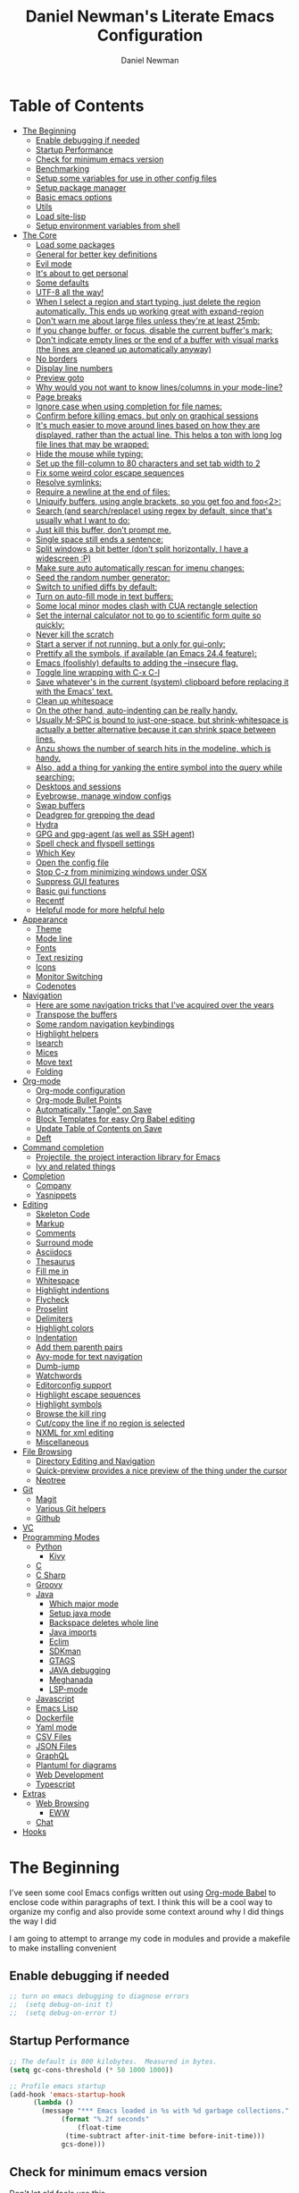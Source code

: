 #+TITLE: Daniel Newman's Literate Emacs Configuration
#+AUTHOR: Daniel Newman
#+EMAIL: dwnewman78@gmail.com
#+PROPERTY: header-args:emacs-lisp :tangle ~/.emacs.d/init.el

* Table of Contents
:PROPERTIES:
:TOC:      :include all :ignore this
:END:
:CONTENTS:
- [[#the-beginning][The Beginning]]
  - [[#enable-debugging-if-needed][Enable debugging if needed]]
  - [[#startup-performance][Startup Performance]]
  - [[#check-for-minimum-emacs-version][Check for minimum emacs version]]
  - [[#benchmarking][Benchmarking]]
  - [[#setup-some-variables-for-use-in-other-config-files][Setup some variables for use in other config files]]
  - [[#setup-package-manager][Setup package manager]]
  - [[#basic-emacs-options][Basic emacs options]]
  - [[#utils][Utils]]
  - [[#load-site-lisp][Load site-lisp]]
  - [[#setup-environment-variables-from-shell][Setup environment variables from shell]]
- [[#the-core][The Core]]
  - [[#load-some-packages][Load some packages]]
  - [[#general-for-better-key-definitions][General for better key definitions]]
  - [[#evil-mode][Evil mode]]
  - [[#its-about-to-get-personal][It's about to get personal]]
  - [[#some-defaults][Some defaults]]
  - [[#utf-8-all-the-way][UTF-8 all the way!]]
  - [[#when-i-select-a-region-and-start-typing-just-delete-the-region-automatically-this-ends-up-working-great-with-expand-region][When I select a region and start typing, just delete the region automatically. This ends up working great with expand-region]]
  - [[#dont-warn-me-about-large-files-unless-theyre-at-least-25mb][Don't warn me about large files unless they're at least 25mb:]]
  - [[#if-you-change-buffer-or-focus-disable-the-current-buffers-mark][If you change buffer, or focus, disable the current buffer's mark:]]
  - [[#dont-indicate-empty-lines-or-the-end-of-a-buffer-with-visual-marks-the-lines-are-cleaned-up-automatically-anyway][Don't indicate empty lines or the end of a buffer with visual marks (the lines are cleaned up automatically anyway)]]
  - [[#no-borders][No borders]]
  - [[#display-line-numbers][Display line numbers]]
  - [[#preview-goto][Preview goto]]
  - [[#why-would-you-not-want-to-know-linescolumns-in-your-mode-line][Why would you not want to know lines/columns in your mode-line?]]
  - [[#page-breaks][Page breaks]]
  - [[#ignore-case-when-using-completion-for-file-names][Ignore case when using completion for file names:]]
  - [[#confirm-before-killing-emacs-but-only-on-graphical-sessions][Confirm before killing emacs, but only on graphical sessions]]
  - [[#its-much-easier-to-move-around-lines-based-on-how-they-are-displayed-rather-than-the-actual-line-this-helps-a-ton-with-long-log-file-lines-that-may-be-wrapped][It's much easier to move around lines based on how they are displayed, rather than the actual line. This helps a ton with long log file lines that may be wrapped:]]
  - [[#hide-the-mouse-while-typing][Hide the mouse while typing:]]
  - [[#set-up-the-fill-column-to-80-characters-and-set-tab-width-to-2][Set up the fill-column to 80 characters and set tab width to 2]]
  - [[#fix-some-weird-color-escape-sequences][Fix some weird color escape sequences]]
  - [[#resolve-symlinks][Resolve symlinks:]]
  - [[#require-a-newline-at-the-end-of-files][Require a newline at the end of files:]]
  - [[#uniquify-buffers-using-angle-brackets-so-you-get-foo-and-foo2][Uniquify buffers, using angle brackets, so you get foo and foo<2>:]]
  - [[#search-and-searchreplace-using-regex-by-default-since-thats-usually-what-i-want-to-do][Search (and search/replace) using regex by default, since that's usually what I want to do:]]
  - [[#just-kill-this-buffer-dont-prompt-me][Just kill this buffer, don't prompt me.]]
  - [[#single-space-still-ends-a-sentence][Single space still ends a sentence:]]
  - [[#split-windows-a-bit-better-dont-split-horizontally-i-have-a-widescreen-p][Split windows a bit better (don't split horizontally, I have a widescreen :P)]]
  - [[#make-sure-auto-automatically-rescan-for-imenu-changes][Make sure auto automatically rescan for imenu changes:]]
  - [[#seed-the-random-number-generator][Seed the random number generator:]]
  - [[#switch-to-unified-diffs-by-default][Switch to unified diffs by default:]]
  - [[#turn-on-auto-fill-mode-in-text-buffers][Turn on auto-fill mode in text buffers:]]
  - [[#some-local-minor-modes-clash-with-cua-rectangle-selection][Some local minor modes clash with CUA rectangle selection]]
  - [[#set-the-internal-calculator-not-to-go-to-scientific-form-quite-so-quickly][Set the internal calculator not to go to scientific form quite so quickly:]]
  - [[#never-kill-the-scratch][Never kill the scratch]]
  - [[#start-a-server-if-not-running-but-a-only-for-gui-only][Start a server if not running, but a only for gui-only:]]
  - [[#prettify-all-the-symbols-if-available-an-emacs-244-feature][Prettify all the symbols, if available (an Emacs 24.4 feature):]]
  - [[#emacs-foolishly-defaults-to-adding-the---insecure-flag][Emacs (foolishly) defaults to adding the --insecure flag.]]
  - [[#toggle-line-wrapping-with-c-x-c-l][Toggle line wrapping with C-x C-l]]
  - [[#save-whatevers-in-the-current-system-clipboard-before-replacing-it-with-the-emacs-text][Save whatever's in the current (system) clipboard before replacing it with the Emacs' text.]]
  - [[#clean-up-whitespace][Clean up whitespace]]
  - [[#on-the-other-hand-auto-indenting-can-be-really-handy][On the other hand, auto-indenting can be really handy.]]
  - [[#usually-m-spc-is-bound-to-just-one-space-but-shrink-whitespace-is-actually-a-better-alternative-because-it-can-shrink-space-between-lines][Usually M-SPC is bound to just-one-space, but shrink-whitespace is actually a better alternative because it can shrink space between lines.]]
  - [[#anzu-shows-the-number-of-search-hits-in-the-modeline-which-is-handy][Anzu shows the number of search hits in the modeline, which is handy.]]
  - [[#also-add-a-thing-for-yanking-the-entire-symbol-into-the-query-while-searching][Also, add a thing for yanking the entire symbol into the query while searching:]]
  - [[#desktops-and-sessions][Desktops and sessions]]
  - [[#eyebrowse-manage-window-configs][Eyebrowse, manage window configs]]
  - [[#swap-buffers][Swap buffers]]
  - [[#deadgrep-for-grepping-the-dead][Deadgrep for grepping the dead]]
  - [[#hydra][Hydra]]
  - [[#gpg-and-gpg-agent-as-well-as-ssh-agent][GPG and gpg-agent (as well as SSH agent)]]
  - [[#spell-check-and-flyspell-settings][Spell check and flyspell settings]]
  - [[#which-key][Which Key]]
  - [[#open-the-config-file][Open the config file]]
  - [[#stop-c-z-from-minimizing-windows-under-osx][Stop C-z from minimizing windows under OSX]]
  - [[#suppress-gui-features][Suppress GUI features]]
  - [[#basic-gui-functions][Basic gui functions]]
  - [[#recentf][Recentf]]
  - [[#helpful-mode-for-more-helpful-help][Helpful mode for more helpful help]]
- [[#appearance][Appearance]]
  - [[#theme][Theme]]
  - [[#mode-line][Mode line]]
  - [[#fonts][Fonts]]
  - [[#text-resizing][Text resizing]]
  - [[#icons][Icons]]
  - [[#monitor-switching][Monitor Switching]]
  - [[#codenotes][Codenotes]]
- [[#navigation][Navigation]]
  - [[#here-are-some-navigation-tricks-that-ive-acquired-over-the-years][Here are some navigation tricks that I've acquired over the years]]
  - [[#transpose-the-buffers][Transpose the buffers]]
  - [[#some-random-navigation-keybindings][Some random navigation keybindings]]
  - [[#highlight-helpers][Highlight helpers]]
  - [[#isearch][Isearch]]
  - [[#mices][Mices]]
  - [[#move-text][Move text]]
  - [[#folding][Folding]]
- [[#org-mode][Org-mode]]
  - [[#org-mode-configuration][Org-mode configuration]]
  - [[#org-mode-bullet-points][Org-mode Bullet Points]]
  - [[#automatically-tangle-on-save][Automatically "Tangle" on Save]]
  - [[#block-templates-for-easy-org-babel-editing][Block Templates for easy Org Babel editing]]
  - [[#update-table-of-contents-on-save][Update Table of Contents on Save]]
  - [[#deft][Deft]]
- [[#command-completion][Command completion]]
  - [[#projectile-the-project-interaction-library-for-emacs][Projectile, the project interaction library for Emacs]]
  - [[#ivy-and-related-things][Ivy and related things]]
- [[#completion][Completion]]
  - [[#company][Company]]
  - [[#yasnippets][Yasnippets]]
- [[#editing][Editing]]
  - [[#skeleton-code][Skeleton Code]]
  - [[#markup][Markup]]
  - [[#comments][Comments]]
  - [[#surround-mode][Surround mode]]
  - [[#asciidocs][Asciidocs]]
  - [[#thesaurus][Thesaurus]]
  - [[#fill-me-in][Fill me in]]
  - [[#whitespace][Whitespace]]
  - [[#highlight-indentions][Highlight indentions]]
  - [[#flycheck][Flycheck]]
  - [[#proselint][Proselint]]
  - [[#delimiters][Delimiters]]
  - [[#highlight-colors][Highlight colors]]
  - [[#indentation][Indentation]]
  - [[#add-them-parenth-pairs][Add them parenth pairs]]
  - [[#avy-mode-for-text-navigation][Avy-mode for text navigation]]
  - [[#dumb-jump][Dumb-jump]]
  - [[#watchwords][Watchwords]]
  - [[#editorconfig-support][Editorconfig support]]
  - [[#highlight-escape-sequences][Highlight escape sequences]]
  - [[#highlight-symbols][Highlight symbols]]
  - [[#browse-the-kill-ring][Browse the kill ring]]
  - [[#cutcopy-the-line-if-no-region-is-selected][Cut/copy the line if no region is selected]]
  - [[#nxml-for-xml-editing][NXML for xml editing]]
  - [[#miscellaneous][Miscellaneous]]
- [[#file-browsing][File Browsing]]
  - [[#directory-editing-and-navigation][Directory Editing and Navigation]]
  - [[#quick-preview-provides-a-nice-preview-of-the-thing-under-the-cursor][Quick-preview provides a nice preview of the thing under the cursor]]
  - [[#neotree][Neotree]]
- [[#git][Git]]
  - [[#magit][Magit]]
  - [[#various-git-helpers][Various Git helpers]]
  - [[#github][Github]]
- [[#vc][VC]]
- [[#programming-modes][Programming Modes]]
  - [[#python][Python]]
    - [[#kivy][Kivy]]
  - [[#c][C]]
  - [[#c-sharp][C Sharp]]
  - [[#groovy][Groovy]]
  - [[#java][Java]]
    - [[#which-major-mode][Which major mode]]
    - [[#setup-java-mode][Setup java mode]]
    - [[#backspace-deletes-whole-line][Backspace deletes whole line]]
    - [[#java-imports][Java imports]]
    - [[#eclim][Eclim]]
    - [[#sdkman][SDKman]]
    - [[#gtags][GTAGS]]
    - [[#java-debugging][JAVA debugging]]
    - [[#meghanada][Meghanada]]
    - [[#lsp-mode][LSP-mode]]
  - [[#javascript][Javascript]]
  - [[#emacs-lisp][Emacs Lisp]]
  - [[#dockerfile][Dockerfile]]
  - [[#yaml-mode][Yaml mode]]
  - [[#csv-files][CSV Files]]
  - [[#json-files][JSON Files]]
  - [[#graphql][GraphQL]]
  - [[#plantuml-for-diagrams][Plantuml for diagrams]]
  - [[#web-development][Web Development]]
  - [[#typescript][Typescript]]
- [[#extras][Extras]]
  - [[#web-browsing][Web Browsing]]
    - [[#eww][EWW]]
  - [[#chat][Chat]]
- [[#hooks][Hooks]]
:END:
* The Beginning
:PROPERTIES:
:CUSTOM_ID: init
:END:
I've seen some cool Emacs configs written out using [[http://orgmode.org/worg/org-contrib/babel/][Org-mode Babel]] to
enclose code within paragraphs of text. I think this will be a cool
way to organize my config and also provide some context around why I
did things the way I did

I am going to attempt to arrange my code in modules and provide a
makefile to make installing convenient
** Enable debugging if needed
#+begin_src emacs-lisp
;; turn on emacs debugging to diagnose errors
;;  (setq debug-on-init t)
;;  (setq debug-on-error t)
#+end_src
** Startup Performance
#+begin_src emacs-lisp
    ;; The default is 800 kilobytes.  Measured in bytes.
    (setq gc-cons-threshold (* 50 1000 1000))

    ;; Profile emacs startup
    (add-hook 'emacs-startup-hook
          (lambda ()
            (message "*** Emacs loaded in %s with %d garbage collections."
                 (format "%.2f seconds"
                     (float-time
                  (time-subtract after-init-time before-init-time)))
                 gcs-done)))
#+end_src
** Check for minimum emacs version
Don't let old fools use this
#+BEGIN_SRC emacs-lisp 

  (let ((minver "24.5"))
    (when (version< emacs-version minver)
      (error "Your Emacs is too old -- this config requires v%s or higher" minver)))
  (when (version< emacs-version "25.1")
    (message "Your Emacs is old, and some functionality in this config will be disabled. Please upgrade if possible."))
#+END_SRC
** Benchmarking
#+BEGIN_SRC emacs-lisp 
(defun sanityinc/time-subtract-millis (b a)
  (* 1000.0 (float-time (time-subtract b a))))


(defvar sanityinc/require-times nil
  "A list of (FEATURE LOAD-START-TIME LOAD-DURATION).
LOAD-DURATION is the time taken in milliseconds to load FEATURE.")

(defun sanityinc/require-times-wrapper (orig feature &rest args)
  "Note in `sanityinc/require-times' the time taken to require each feature."
  (let* ((already-loaded (memq feature features))
         (require-start-time (and (not already-loaded) (current-time))))
    (prog1
        (apply orig feature args)
      (when (and (not already-loaded) (memq feature features))
        (let ((time (sanityinc/time-subtract-millis (current-time) require-start-time)))
          (add-to-list 'sanityinc/require-times
                       (list feature require-start-time time)
                       t))))))

(advice-add 'require :around 'sanityinc/require-times-wrapper)

(define-derived-mode sanityinc/require-times-mode tabulated-list-mode "Require-Times"
  "Show times taken to `require' packages."
  (setq tabulated-list-format
        [("Start time (ms)" 20 sanityinc/require-times-sort-by-start-time-pred)
         ("Feature" 30 t)
         ("Time (ms)" 12 sanityinc/require-times-sort-by-load-time-pred)])
  (setq tabulated-list-sort-key (cons "Start time (ms)" nil))
  ;; (setq tabulated-list-padding 2)
  (setq tabulated-list-entries #'sanityinc/require-times-tabulated-list-entries)
  (tabulated-list-init-header)
  (when (fboundp 'tablist-minor-mode)
    (tablist-minor-mode)))

(defun sanityinc/require-times-sort-by-start-time-pred (entry1 entry2)
  (< (string-to-number (elt (nth 1 entry1) 0))
     (string-to-number (elt (nth 1 entry2) 0))))

(defun sanityinc/require-times-sort-by-load-time-pred (entry1 entry2)
  (> (string-to-number (elt (nth 1 entry1) 2))
     (string-to-number (elt (nth 1 entry2) 2))))

(defun sanityinc/require-times-tabulated-list-entries ()
  (cl-loop for (feature start-time millis) in sanityinc/require-times
           with order = 0
           do (incf order)
           collect (list order
                         (vector
                          (format "%.3f" (sanityinc/time-subtract-millis start-time before-init-time))
                          (symbol-name feature)
                          (format "%.3f" millis)))))

(defun sanityinc/require-times ()
  "Show a tabular view of how long various libraries took to load."
  (interactive)
  (with-current-buffer (get-buffer-create "*Require Times*")
    (sanityinc/require-times-mode)
    (tabulated-list-revert)
    (display-buffer (current-buffer))))



(defun sanityinc/show-init-time ()
  (message "init completed in %.2fms"
           (sanityinc/time-subtract-millis after-init-time before-init-time)))

(add-hook 'after-init-hook 'sanityinc/show-init-time)

#+END_SRC
** Setup some variables for use in other config files
#+BEGIN_SRC emacs-lisp 
  (defconst *is-a-mac* (eq system-type 'darwin))
  (defconst *is-linux* (eq system-type 'gnu/linux))
  (defconst *is-gui* (display-graphic-p))
  (defconst my/gui? (display-graphic-p))
  (defconst my/emacs-dir
    (eval-when-compile (file-truename user-emacs-directory))
    "The path to the currently loaded .emacs.d directory. Must end with a slash.")
  (defconst my/local-dir
    (concat my/emacs-dir ".local/")
    "Root directory for local storage. Must end with a slash.")
  (defconst my/cache-dir (concat my/local-dir "cache/")
    "Directory for volatile local storage. Must end with a slash.")
  (defconst my/leader "SPC"
    "Global prefix used in `general' keybindings.")

  (defconst my/color-cyan "#93E0E3")
  (defconst my/color-gray "#5F5F5F")
#+END_SRC
** Setup package manager
#+BEGIN_SRC emacs-lisp 

  (require 'package)

  (setq package-archives '(("melpa" . "https://melpa.org/packages/")
			   ("melpa-stable" . "https://stable.melpa.org/packages/")
			   ("org" . "https://orgmode.org/elpa/")
			   ("elpa" . "https://elpa.gnu.org/packages/")))


  (package-initialize)
  (unless package-archive-contents
      (package-refresh-contents))

  ;; Initialize use-package on non-Linux platforms
  (unless (package-installed-p 'use-package)
      (package-install 'use-package))
  (require 'use-package)

  ;; Uncomment this to get a reading on packages that get loaded at startup
  ;; (setq use-package-verbose t)

  ;; ensure packages by default
  ;; (setq use-package-always-ensure t)

  (use-package fullframe
    :ensure t)
  (fullframe list-packages quit-window)


  (let ((package-check-signature nil))
    (use-package gnu-elpa-keyring-update
      :ensure t))


  (defun sanityinc/set-tabulated-list-column-width (col-name width)
    "Set any column with name COL-NAME to the given WIDTH."
    (when (> width (length col-name))
      (cl-loop for column across tabulated-list-format
	       when (string= col-name (car column))
	       do (setf (elt column 1) width))))

  (defun sanityinc/maybe-widen-package-menu-columns ()
    "Widen some columns of the package menu table to avoid truncation."
    (when (boundp 'tabulated-list-format)
      (sanityinc/set-tabulated-list-column-width "Version" 13)
      (let ((longest-archive-name (apply 'max (mapcar 'length (mapcar 'car package-archives)))))
	(sanityinc/set-tabulated-list-column-width "Archive" longest-archive-name))))

  (add-hook 'package-menu-mode-hook 'sanityinc/maybe-widen-package-menu-columns)
#+END_SRC

** Basic emacs options
#+BEGIN_SRC emacs-lisp 
  ;; Remove top menubar
  (menu-bar-mode -1)

  ;; Remove top tool bar (only respected in GUI Emacs).
  (when (fboundp 'tool-bar-mode)
      (tool-bar-mode -1))

  ;; Remove scroll bar (only respected in GUI Emacs).
  (when (fboundp 'set-scroll-bar-mode)
    (set-scroll-bar-mode nil))

  ;; Never save backup files
  (setq make-backup-files nil)

  ;; UTF-8 as the default coding system.
  (set-charset-priority 'unicode)
  (prefer-coding-system 'utf-8)
  (setq locale-coding-system 'utf-8
        selection-coding-system 'utf-8)

  ;; Smooth scrolling
  (setq scroll-margin 2
        scroll-conservatively 9999
        scroll-step 1)

  ;; Do not use lockfiles to avoid editing collisions.
  (setq create-lockfiles nil)

  ;; When you visit a file, point goes to the last place where it
  ;; was when you previously visited the same file.
  ;; Keep track of saved places in ~/.emacs.d/places
  (save-place-mode 1)

  ;; Do not automatically save changes.
  (setq auto-save-default nil
        auto-save-list-file-name (concat my/cache-dir "autosave"))

  ;; Enable folding by indentation, just like Vim when using Evil
  (add-hook 'prog-mode-hook #'hs-minor-mode)

  ;; No cursor blinking
  (blink-cursor-mode 0)

  ;; No word-wrap
  (set-default 'truncate-lines t)

  ;; Enable winner mode so that I can undo/redo window changes.
  (winner-mode 1)

  ;; Don't stretch the cursor to fit wide charactires, it is disorienting
  ;; especially for tabs
  (setq x-stretch-cursor nil)

  ;; Full path in title bar.
  ;; %b -- print buffer name.
  ;; %f -- print visited file name.
  (setq-default frame-title-format "%b (%f)")

  ;; No bell.
  (setq ring-bell-function 'ignore)

  ;; Changes all yes/no questions to y/n type.
  (fset 'yes-or-no-p 'y-or-n-p)

  ;; Highlight matching parenthesis.
  (add-hook 'prog-mode-hook #'show-paren-mode)

  ;; Don't highlight trailing whitespace
  (setq-default show-trailing-whitespace nil)

  ;; Remove trailing whitespace before saving.
  (add-hook 'before-save-hook #'whitespace-cleanup)

  ;; Enable mouse in terminal Emacs
  (add-hook 'tty-setup-hook #'xterm-mouse-mode)

  ;; Remove hscroll-margin in shells, otherwise it causes jumpiness
  (dolist (mode '(eshell-mode-hook term-mode-hook vterm-mode-hook))
    (add-hook mode #'my/remove-horizontal-scroll-margin-in-shells))

  ;; Always avoid GUI.
  (setq use-dialog-box nil)

  ;; Split ediff windows side-by-side (similar to vimdiff)
  (setq ediff-split-window-function #'split-window-horizontally)

  ;; Follow symlinks without asking.
  (setq vc-follow-symlinks t
        find-file-visit-truename t)

  ;; Save custom settings in the cache directory.
  (setq custom-file (concat my/cache-dir "custom.el"))

  ;; Indentation
  (setq-default tab-width 4
                tab-always-indent t
                indent-tabs-mode nil
                fill-column 80)
#+END_SRC
** Utils
#+BEGIN_SRC emacs-lisp 
  (define-obsolete-function-alias 'after-load 'with-eval-after-load "")

  ;;----------------------------------------------------------------------------
  ;; Handier way to add modes to auto-mode-alist
  ;;----------------------------------------------------------------------------
  (defun add-auto-mode (mode &rest patterns)
    "Add entries to `auto-mode-alist' to use `MODE' for all given file `PATTERNS'."
    (dolist (pattern patterns)
      (add-to-list 'auto-mode-alist (cons pattern mode))))

  ;; Like diminish, but for major modes
  (defun sanityinc/set-major-mode-name (name)
    "Override the major mode NAME in this buffer."
    (setq-local mode-name name))

  (defun sanityinc/major-mode-lighter (mode name)
    (add-hook (derived-mode-hook-name mode)
              (apply-partially 'sanityinc/set-major-mode-name name)))

  ;;----------------------------------------------------------------------------
  ;; String utilities missing from core emacs
  ;;----------------------------------------------------------------------------
  (defun sanityinc/string-all-matches (regex str &optional group)
    "Find all matches for `REGEX' within `STR', returning the full match string or group `GROUP'."
    (let ((result nil)
          (pos 0)
          (group (or group 0)))
      (while (string-match regex str pos)
        (push (match-string group str) result)
        (setq pos (match-end group)))
      result))


  ;;----------------------------------------------------------------------------
  ;; Delete the current file
  ;;----------------------------------------------------------------------------
  (defun delete-this-file ()
    "Delete the current file, and kill the buffer."
    (interactive)
    (unless (buffer-file-name)
      (error "No file is currently being edited"))
    (when (yes-or-no-p (format "Really delete '%s'?"
                               (file-name-nondirectory buffer-file-name)))
      (delete-file (buffer-file-name))
      (kill-this-buffer)))


  ;;----------------------------------------------------------------------------
  ;; Rename the current file
  ;;----------------------------------------------------------------------------
  (defun rename-this-file-and-buffer (new-name)
    "Renames both current buffer and file it's visiting to NEW-NAME."
    (interactive "sNew name: ")
    (let ((name (buffer-name))
          (filename (buffer-file-name)))
      (unless filename
        (error "Buffer '%s' is not visiting a file!" name))
      (progn
        (when (file-exists-p filename)
          (rename-file filename new-name 1))
        (set-visited-file-name new-name)
        (rename-buffer new-name))))

  ;;----------------------------------------------------------------------------
  ;; Browse current HTML file
  ;;----------------------------------------------------------------------------
  (defun browse-current-file ()
    "Open the current file as a URL using `browse-url'."
    (interactive)
    (let ((file-name (buffer-file-name)))
      (if (and (fboundp 'tramp-tramp-file-p)
               (tramp-tramp-file-p file-name))
          (error "Cannot open tramp file")
        (browse-url (concat "file://" file-name)))))
  (defun my/remove-horizontal-scroll-margin-in-shells ()
    "Remove scroll margin to prevent jumpiness in shell(s) mode."
    (setq-local hscroll-margin 0))

  (defun my/buffer-file-name ()
    "Return the current buffer file name taking into account dired-mode."
    (if (equal major-mode 'dired-mode)
        default-directory
      (buffer-file-name)))

  (defun my/copy-file-absolute-name-to-clipboard ()
    "Copy the current buffer absolute file name to the clipboard."
    (interactive)
    (kill-new (my/buffer-file-name)))

#+END_SRC
** Load site-lisp
#+BEGIN_SRC emacs-lisp 
(eval-when-compile (require 'cl))
(defun sanityinc/add-subdirs-to-load-path (parent-dir)
  "Adds every non-hidden subdir of PARENT-DIR to `load-path'."
  (let* ((default-directory parent-dir))
    (progn
      (setq load-path
            (append
             (remove-if-not
              (lambda (dir) (file-directory-p dir))
              (directory-files (expand-file-name parent-dir) t "^[^\\.]"))
             load-path)))))

(sanityinc/add-subdirs-to-load-path
 (expand-file-name "site-lisp/" user-emacs-directory))

;;; Utilities for grabbing upstream libs

(defun site-lisp-dir-for (name)
  (expand-file-name (format "site-lisp/%s" name) user-emacs-directory))

(defun site-lisp-library-el-path (name)
  (expand-file-name (format "%s.el" name) (site-lisp-dir-for name)))

(defun download-site-lisp-module (name url)
  (let ((dir (site-lisp-dir-for name)))
    (message "Downloading %s from %s" name url)
    (unless (file-directory-p dir)
      (make-directory dir t))
    (add-to-list 'load-path dir)
    (let ((el-file (site-lisp-library-el-path name)))
      (url-copy-file url el-file t nil)
      el-file)))

(defun straight-lib-from-url (name url)
  (unless (site-lisp-library-loadable-p name)
    (byte-compile-file (download-site-lisp-module name url))))

(defun site-lisp-library-loadable-p (name)
  "Return whether or not the library `name' can be loaded from a
source file under ~/.emacs.d/site-lisp/name/"
  (let ((f (locate-library (symbol-name name))))
    (and f (string-prefix-p (file-name-as-directory (site-lisp-dir-for name)) f))))
#+END_SRC

** Setup environment variables from shell
#+BEGIN_SRC emacs-lisp
  (use-package exec-path-from-shell
    :ensure t
    :defer t
    :init
    (with-eval-after-load 'exec-path-from-shell
      (dolist (var '("SSH_AUTH_SOCK" "SSH_AGENT_PID" "GPG_AGENT_INFO" "LANG" "LC_CTYPE" "NIX_SSL_CERT_FILE" "NIX_PATH"))
        (add-to-list 'exec-path-from-shell-variables var)))


    (when (or (memq window-system '(mac ns x))
              (unless (memq system-type '(ms-dos windows-nt))
                (daemonp)))
      (exec-path-from-shell-initialize)))
#+END_SRC

* The Core
:PROPERTIES:
:CUSTOM_ID: core-config
:END:
This is the place where a lot of default config is set. Most variables
and functions should be in this file
** Load some packages
#+BEGIN_SRC emacs-lisp 
  (use-package diminish
:ensure t)
  (use-package scratch
:ensure t)
  (use-package command-log-mode
:ensure t)
#+END_SRC
** General for better key definitions
#+BEGIN_SRC emacs-lisp 
;; More convenient key definitions.
(use-package general
  :ensure t
  :demand t

  :config
  (general-define-key
   ;; Kill the current buffer by default.
   "C-x k" #'kill-this-buffer))
#+END_SRC
** Evil mode
#+BEGIN_SRC emacs-lisp 
;; Let's be honest here, there's nothing more productive than vi
;; key bindings in the right hands.
(use-package evil
  :ensure t

  :preface
  ;; Do not load evil keybindings, because we'll use
  ;; from the evil-collection package.
  (setq evil-want-keybinding nil)

  :init
  (defun my/evil-vim-split ()
    "Splits the current window horizontally and switch to the new window."
    (interactive)
    (evil-window-split)
    (evil-window-down 1))

  (defun my/evil-vim-vsplit ()
    "Splits the current window vertically and switch to the new window."
    (interactive)
    (evil-window-vsplit)
    (evil-window-right 1))

  (defun my/evil-enable-visual-line-navigation ()
    "Simulate evil navigation in `visual-line-mode'."
    (define-key evil-motion-state-map "0" #'evil-beginning-of-visual-line)
    (define-key evil-motion-state-map "$" #'evil-end-of-visual-line)
    (define-key evil-motion-state-map "j" #'evil-next-visual-line)
    (define-key evil-motion-state-map "k" #'evil-previous-visual-line))

  ;; Allows jumping back and forth between special buffers too.
  (setq evil--jumps-buffer-targets "\\*")

  ;; Always start in the normal mode. This is required, for example, to not enter
  ;; the git commit mode in insert mode. More often than not I have to navigate
  ;; across the diff before knowing what to write in the commit message.
  (add-hook 'with-editor-mode-hook #'evil-normal-state)

  ;; With visual-line-mode enabled it's better to navigate by visual line.
  (add-hook 'visual-line-mode-hook #'my/evil-enable-visual-line-navigation)

  ;; Always center current line while searching.
  (defadvice evil-search-next
      (after advice-for-evil-search-next activate)
    (evil-scroll-line-to-center (line-number-at-pos)))
  (defadvice evil-search-previous
      (after advice-for-evil-search-previous activate)
    (evil-scroll-line-to-center (line-number-at-pos)))

  :config
  ;; Split like Vim, i.e. moves to the newly created window.
  (evil-ex-define-cmd "split"  #'my/evil-vim-split)
  (evil-ex-define-cmd "vsplit" #'my/evil-vim-vsplit)

  (general-define-key
   :keymaps 'evil-normal-state-map
   "C-]" #'evil-goto-definition
   ;; Remove bindings conflicting with default Emacs behavior.
   "M-." nil
   "C-p" nil
   "C-n" nil)

  (evil-mode 1))


;; Add evil bindings beyond the default like calendar and help-mode.
(use-package evil-collection
  :ensure t

  :after
  (evil)

  :config
  (evil-collection-init))
#+END_SRC
** It's about to get personal
#+BEGIN_SRC emacs-lisp
(setq user-full-name "Daniel Newman"
      user-mail-address "dwnewman78@gmail.com")
#+END_SRC
** Some defaults
#+BEGIN_SRC emacs-lisp 
(use-package diminish
  :ensure t
  :init (diminish 'auto-fill-function ""))

(add-hook 'after-init-hook 'global-auto-revert-mode)
(setq global-auto-revert-non-file-buffers t
      auto-revert-verbose nil)
(with-eval-after-load 'autorevert
  (diminish 'auto-revert-mode))
#+END_SRC
** UTF-8 all the way!
#+begin_src emacs-lisp
(use-package list-unicode-display
  :ensure t)
(defun sanityinc/locale-var-encoding (v)
  "Return the encoding portion of the locale string V, or nil if missing."
  (when v
    (save-match-data
      (let ((case-fold-search t))
        (when (string-match "\\.\\([^.]*\\)\\'" v)
          (intern (downcase (match-string 1 v))))))))

(dolist (varname '("LC_ALL" "LANG" "LC_CTYPE"))
  (let ((encoding (sanityinc/locale-var-encoding (getenv varname))))
    (unless (memq encoding '(nil utf8 utf-8))
      (message "Warning: non-UTF8 encoding in environment variable %s may cause interop problems with this Emacs configuration." varname))))
#+end_src

** When I select a region and start typing, just delete the region automatically. This ends up working great with =expand-region=

#+BEGIN_SRC emacs-lisp
(delete-selection-mode 1)
#+END_SRC

** Don't warn me about large files unless they're at least 25mb:

#+BEGIN_SRC emacs-lisp
(setq large-file-warning-threshold (* 25 1024 1024))
#+END_SRC

** If you change buffer, or focus, disable the current buffer's mark:

#+BEGIN_SRC emacs-lisp
(transient-mark-mode 1)
#+END_SRC

** Don't indicate empty lines or the end of a buffer with visual marks (the lines are cleaned up automatically anyway)

#+BEGIN_SRC emacs-lisp
(setq-default indicate-empty-lines nil)
(setq-default indicate-buffer-boundaries nil)
#+END_SRC

** No borders
#+BEGIN_SRC emacs-lisp 
(let ((no-border '(internal-border-width . 0)))
  (add-to-list 'default-frame-alist no-border)
  (add-to-list 'initial-frame-alist no-border))
#+END_SRC

** Display line numbers
#+BEGIN_SRC emacs-lisp 
(when (fboundp 'display-line-numbers-mode)
  (setq-default display-line-numbers-width 3)
  (add-hook 'prog-mode-hook 'display-line-numbers-mode))
#+END_SRC

** Preview goto
#+BEGIN_SRC emacs-lisp 
(use-package goto-line-preview
  :ensure t
  :config
  (global-set-key [remap goto-line] 'goto-line-preview))
(when (fboundp 'display-line-numbers-mode)
  (defun sanityinc/with-display-line-numbers (f &rest args)
    (let ((display-line-numbers t))
      (apply f args)))
  (advice-add 'goto-line-preview :around #'sanityinc/with-display-line-numbers))
#+END_SRC
** Why would you not want to know lines/columns in your mode-line?

#+BEGIN_SRC emacs-lisp
(line-number-mode 1)
(column-number-mode 1)
#+END_SRC

** Page breaks
#+BEGIN_SRC emacs-lisp 
(use-package page-break-lines
  :ensure t
  :diminish t
  :hook (after-init . global-page-break-lines-mode))
#+END_SRC

** Ignore case when using completion for file names:

#+BEGIN_SRC emacs-lisp
(setq read-file-name-completion-ignore-case t)
#+END_SRC

** Confirm before killing emacs, but only on graphical sessions

#+BEGIN_SRC emacs-lisp
(when (window-system)
  (setq confirm-kill-emacs 'yes-or-no-p))
#+END_SRC

** It's much easier to move around lines based on how they are displayed, rather than the actual line. This helps a ton with long log file lines that may be wrapped:

#+BEGIN_SRC emacs-lisp
(setq line-move-visual t)
#+END_SRC

** Hide the mouse while typing:

#+BEGIN_SRC emacs-lisp
(setq make-pointer-invisible t)
#+END_SRC

** Set up the fill-column to 80 characters and set tab width to 2

#+BEGIN_SRC emacs-lisp
(setq-default fill-column 80)
(setq-default default-tab-width 2)
#+END_SRC

** Fix some weird color escape sequences

#+BEGIN_SRC emacs-lisp
(setq system-uses-terminfo nil)
#+END_SRC

** Resolve symlinks:

#+BEGIN_SRC emacs-lisp
(setq-default find-file-visit-truename t)
#+END_SRC

** Require a newline at the end of files:

#+BEGIN_SRC emacs-lisp
(setq require-final-newline t)
#+END_SRC

** Uniquify buffers, using angle brackets, so you get =foo= and =foo<2>=:

#+BEGIN_SRC emacs-lisp
(use-package uniquify
  :config
  (setq uniquify-buffer-name-style 'post-forward-angle-brackets))
#+END_SRC

** Search (and search/replace) using regex by default, since that's usually what I want to do:

#+BEGIN_SRC emacs-lisp
(global-set-key (kbd "C-s") 'isearch-forward-regexp)
(global-set-key (kbd "C-r") 'isearch-backward-regexp)
(global-set-key (kbd "M-%") 'query-replace-regexp)
;; This is usually bound to `C-M-l', but that locks the screen on linux, so bind
;; it to something I can use
(global-set-key (kbd "M-L") 'reposition-window)
#+END_SRC

** Just kill this buffer, don't prompt me.

#+BEGIN_SRC emacs-lisp
(global-set-key (kbd "C-x k") #'kill-this-buffer)
#+END_SRC

** Single space still ends a sentence:

#+BEGIN_SRC emacs-lisp
(setq sentence-end-double-space nil)
#+END_SRC

** Split windows a bit better (don't split horizontally, I have a widescreen :P)

#+BEGIN_SRC emacs-lisp
(setq split-height-threshold nil)
(setq split-width-threshold 180)
#+END_SRC

** Make sure auto automatically rescan for imenu changes:

#+BEGIN_SRC emacs-lisp
(set-default 'imenu-auto-rescan t)
#+END_SRC

** Seed the random number generator:

#+BEGIN_SRC emacs-lisp
(random t)
#+END_SRC

** Switch to unified diffs by default:

#+BEGIN_SRC emacs-lisp
(setq diff-switches "-u")
#+END_SRC

** Turn on auto-fill mode in text buffers:

#+BEGIN_SRC emacs-lisp
(add-hook 'text-mode-hook 'turn-on-auto-fill)

#+END_SRC

** Some local minor modes clash with CUA rectangle selection
#+BEGIN_SRC emacs-lisp 
(defvar-local sanityinc/suspended-modes-during-cua-rect nil
  "Modes that should be re-activated when cua-rect selection is done.")

(eval-after-load 'cua-rect
  (advice-add 'cua--deactivate-rectangle :after
              (lambda (&rest _)
                (dolist (m sanityinc/suspended-modes-during-cua-rect)
                  (funcall m 1)
                  (setq sanityinc/suspended-modes-during-cua-rect nil)))))

(defun sanityinc/suspend-mode-during-cua-rect-selection (mode-name)
  "Add an advice to suspend `MODE-NAME' while selecting a CUA rectangle."
  (eval-after-load 'cua-rect
    (advice-add 'cua--activate-rectangle :after
                (lambda (&rest _)
                  (when (bound-and-true-p mode-name)
                    (add-to-list 'sanityinc/suspended-modes-during-cua-rect mode-name)
                    (funcall mode-name 0))))))

(sanityinc/suspend-mode-during-cua-rect-selection 'whole-line-or-region-local-mode)
#+END_SRC
** Set the internal calculator not to go to scientific form quite so quickly:

#+BEGIN_SRC emacs-lisp
(setq calc-display-sci-low -5)
#+END_SRC
** Never kill the scratch
#+BEGIN_SRC emacs-lisp 
(use-package immortal-scratch
  :ensure t
  :hook (after-init . immortal-scratch-mode))
#+END_SRC
** Start a server if not running, but a only for gui-only:

#+BEGIN_SRC emacs-lisp :tangle no
(set-default 'server-socket-dir "~/.emacs.d/server")
(if (functionp 'window-system)
    (when (and (window-system)
           (>= emacs-major-version 24))
(server-start)))

#+END_SRC

** Prettify all the symbols, if available (an Emacs 24.4 feature):

#+BEGIN_SRC emacs-lisp
(when (boundp 'global-prettify-symbols-mode)
  (add-hook 'emacs-lisp-mode-hook
            (lambda ()
              (push '("lambda" . ?λ) prettify-symbols-alist)))
  (add-hook 'clojure-mode-hook
            (lambda ()
              (push '("fn" . ?ƒ) prettify-symbols-alist)))
  (global-prettify-symbols-mode +1))
#+END_SRC

** Emacs (foolishly) defaults to adding the =--insecure= flag.
It also supports the (incredibly broken) SSL version 3. What are you thinking Emacs!?!

Here I set it back to a *sane* value:

#+BEGIN_SRC emacs-lisp
(setq tls-program
      ;; Defaults:
      ;; '("gnutls-cli --insecure -p %p %h"
      ;;   "gnutls-cli --insecure -p %p %h --protocols ssl3"
      ;;   "openssl s_client -connect %h:%p -no_ssl2 -ign_eof")
      '(;;"gnutls-cli -p %p %h"
        "openssl s_client -connect %h:%p -no_ssl2 -no_ssl3 -ign_eof"))
#+END_SRC

** Toggle line wrapping with =C-x C-l=

#+begin_src emacs-lisp
(global-set-key (kbd "C-x C-l") #'toggle-truncate-lines)
#+end_src

** Save whatever's in the current (system) clipboard before replacing it with the Emacs' text.
#+BEGIN_SRC emacs-lisp
(setq save-interprogram-paste-before-kill t)
#+END_SRC
** Clean up whitespace

#+BEGIN_SRC emacs-lisp
(use-package ws-butler
  :ensure t
  :diminish ws-butler-mode
  :init
  (add-hook 'prog-mode-hook #'ws-butler-mode)
  (add-hook 'org-mode-hook #'ws-butler-mode)
  (add-hook 'text-mode-hook #'ws-butler-mode))
#+END_SRC

** On the other hand, auto-indenting can be really handy.

#+BEGIN_SRC emacs-lisp
(use-package auto-indent-mode
  :ensure t)
#+END_SRC

** Usually =M-SPC= is bound to ~just-one-space~, but [[https://github.com/jcpetkovich/shrink-whitespace.el][shrink-whitespace]] is actually a better alternative because it can shrink space between lines.

Thanks to
http://pragmaticemacs.com/emacs/delete-blank-lines-and-shrink-whitespace/ for
the link to this package.

#+BEGIN_SRC emacs-lisp
(use-package shrink-whitespace
  :ensure t
  :bind ("M-SPC" . shrink-whitespace))
#+END_SRC

** Anzu shows the number of search hits in the modeline, which is handy.

It can also be used for a "refactor-like" thing similar to query-replace.

#+BEGIN_SRC emacs-lisp
(use-package anzu
  :ensure t
  :defer t
  :bind ("M-%" . anzu-query-replace-regexp)
  :config
  (progn
    (use-package thingatpt)
    (setq anzu-mode-lighter ""
          ;; spaceline already takes care of this
          anzu-cons-mode-line-p nil)
    (set-face-attribute 'anzu-mode-line nil :foreground "yellow")))

(add-hook 'prog-mode-hook #'anzu-mode)
(add-hook 'org-mode-hook #'anzu-mode)
#+END_SRC

** Also, add a thing for yanking the entire symbol into the query while searching:

#+BEGIN_SRC emacs-lisp
(defun isearch-yank-symbol ()
  (interactive)
  (isearch-yank-internal (lambda () (forward-symbol 1) (point))))

(define-key isearch-mode-map (kbd "C-M-w") #'isearch-yank-symbol)
#+END_SRC

** Desktops and sessions
#+BEGIN_SRC emacs-lisp :tangle no
;; save a list of open files in ~/.emacs.d/.emacs.desktop
(setq desktop-path (list user-emacs-directory)
      desktop-auto-save-timeout 600)
(desktop-save-mode 1)

(defun sanityinc/desktop-time-restore (orig &rest args)
  (let ((start-time (current-time)))
    (prog1
        (apply orig args)
      (message "Desktop restored in %.2fms"
               (sanityinc/time-subtract-millis (current-time)
                                               start-time)))))
(advice-add 'desktop-read :around 'sanityinc/desktop-time-restore)

(defun sanityinc/desktop-time-buffer-create (orig ver filename &rest args)
  (let ((start-time (current-time)))
    (prog1
        (apply orig ver filename args)
      (message "Desktop: %.2fms to restore %s"
               (sanityinc/time-subtract-millis (current-time)
                                               start-time)
               (when filename
                 (abbreviate-file-name filename))))))
(advice-add 'desktop-create-buffer :around 'sanityinc/desktop-time-buffer-create)
#+END_SRC

** Eyebrowse, manage window configs
#+BEGIN_SRC emacs-lisp 
;; IMPORTANT: if defered, eyebrowse won't work hydra.
(use-package eyebrowse
  :ensure t
  :init
  ;; Use the scratch buffer when creating new tabs.
  (setq eyebrowse-new-workspace t)

  ;; Cycle through tabs.
  (setq eyebrowse-wrap-around t)

  :config
  (eyebrowse-mode t))
#+END_SRC

** Swap buffers
#+BEGIN_SRC emacs-lisp 
(use-package buffer-move
  :ensure t
  :defer t)
#+END_SRC
** Deadgrep for grepping the dead
#+BEGIN_SRC emacs-lisp 
(use-package deadgrep
  :ensure t
  :commands (deadgrep)
  :config
  (with-eval-after-load 'evil
    ;; Update jump list before leaving the deadgrep buffer.
    (evil-add-command-properties #'deadgrep-visit-result :jump t)))
#+END_SRC
** Hydra
:PROPERTIES:
:CUSTOM_ID: eos-hydra-map
:END:

#+BEGIN_SRC emacs-lisp 
          (use-package hydra
            :ensure t
            :defer t

            :init
            (defun my/counsel-projectile-switch-project-action-dired (project)
              "Open dired when switching projects with counsel-projectile."
              (let ((projectile-switch-project-action
                     (lambda ()
                       (projectile-dired))))
                (counsel-projectile-switch-project-by-name project)))

            (defun my/counsel-projectile-switch-project-dotfiles ()
              "Open my dotfiles project straightaway."
              (interactive)
              (my/counsel-projectile-switch-project-action-dired "~/.dotfiles"))

            (defun my/dired-dotfiles-toggle ()
              "Show/hide dotfiles"
              (interactive)
              (when (equal major-mode 'dired-mode)
                ;; If currently showing
                (if (or (not (boundp 'dired-dotfiles-show-p)) dired-dotfiles-show-p)
                    (progn
                      (set (make-local-variable 'dired-dotfiles-show-p) nil)
                      (dired-mark-files-regexp "^\\\.")
                      (dired-do-kill-lines))
                  ;; Otherwise just revert to re-show
                  (progn (revert-buffer)
                         (set (make-local-variable 'dired-dotfiles-show-p) t)))))

            (defun my/async-shell-command-no-window (command)
              "Execute string COMMAND asynchronously without opening buffer."
              (interactive "sAsync shell command: ")
              (let* ((buffer-name "*Async Shell Command*")
                     (output-buffer (get-buffer-create buffer-name))
                     (process (let ((display-buffer-alist (list (list buffer-name #'display-buffer-no-window))))
                                (async-shell-command command output-buffer)
                                (get-buffer-process output-buffer)))
                     (sentinel `(lambda (process signal)
                                  (when (memq (process-status process) '(exit signal))
                                    (shell-command-sentinel process signal)
                                    ;; Here you could run arbitrary code when the
                                    ;; command is successful.
                                    ;; (when (zerop (process-exit-status process))
                                    ;;   (message "%s" ,cmd))
                                    ))))
                (when (process-live-p process)
                  (set-process-sentinel process sentinel))))

            (defun my/async-shell-region-no-window (begin end)
              "Execute the REGION as a COMMAND asynchronously without opening buffer."
              (interactive "r")
              (my/async-shell-command-no-window
               (buffer-substring-no-properties begin end)))

            (defun my/projectile-run-async-shell-command-no-window-in-root ()
              "Invoke `my/async-shell-command-no-window' in the project's root."
              (interactive)
              (projectile-with-default-dir (projectile-ensure-project (projectile-project-root))
                (call-interactively 'my/async-shell-command-no-window)))

            (defun my/window-resize-right (arg)
              (interactive "p")
              (if (let ((windmove-wrap-around))
                    (windmove-find-other-window 'right))
                (enlarge-window-horizontally arg)
                (shrink-window-horizontally arg)))

            (defun my/window-resize-left (arg)
              (interactive "p")
              (if (let ((windmove-wrap-around))
                    (windmove-find-other-window 'right))
                (shrink-window-horizontally arg)
                (enlarge-window-horizontally arg)))

            (defun my/window-resize-up (arg)
              (interactive "p")
              (if (let ((windmove-wrap-around))
                    (windmove-find-other-window 'up))
                (enlarge-window arg)
                (shrink-window arg)))

            (defun my/window-resize-down (arg)
              (interactive "p")
              (if (let ((windmove-wrap-around))
                    (windmove-find-other-window 'up))
                (shrink-window arg)
                (enlarge-window arg)))

            :config
            ;; For more hydra examples, have a look at:
            ;; https://github.com/abo-abo/hydra/blob/master/hydra-examples.el

            (defhydra hydra-projectile (:hint nil :foreign-keys nil :exit t :idle 0.5)
              "
          PROJECT: %(projectile-project-root)
           ^Search^                ^Buffers^                    ^Cache^                 ^Command
          ^^^^^^^----------------------------------------------------------------------------------------------
           _s_: rg (mini-buffer)   _a_: alternate               _c_: cache clear        _r_ run async
           _S_: rg (deadgrep)      _A_: alternate (other win)   _i_: include project    _R_ run async no window
           ^ ^                     _b_: switch to buffer        _x_: remove project     _C_ compile
           ^ ^                     _d_: dired                   _X_: cleanup projects   _T_ test
           ^ ^                     _K_: kill all buffers        _z_: cache current
          "
              ("A" projectile-find-implementation-or-test-other-window)
              ("C" projectile-compile-project)
              ("K" projectile-kill-buffers)
              ("R" my/projectile-run-async-shell-command-no-window-in-root)
              ("S" deadgrep)
              ("T" projectile-test-project)
              ("X" projectile-cleanup-known-projects)
              ("a" projectile-toggle-between-implementation-and-test)
              ("b" counsel-projectile-switch-to-buffer)
              ("c" projectile-invalidate-cache)
              ("d" projectile-dired)
              ("i" projectile-add-known-project)
              ("r" projectile-run-async-shell-command-in-root)
              ("s" counsel-projectile-rg)
              ("x" projectile-remove-known-project)
              ("z" projectile-cache-current-file)

              ("p" counsel-projectile-switch-project "switch project")
              ("." my/counsel-projectile-switch-project-dotfiles "switch dotfiles")
              ("q" nil "quit"))

            (defhydra hydra-dired (:hint nil :foreign-keys run :exit nil)
              "
          _v_: view         _m_: mark           _l_: redisplay       _i_: insert subdir   wdired
          _V_: view other   _u_: unmark         _g_: refresh         _$_: hide subdir     C-x C-q: edit
          _o_: open other   _U_: unmark all     _=_: diff            _w_: kill subdir     C-c C-c: commit
          _M_: chmod        _t_: toggle marks   _s_: sort            _X_: shell command   C-c ESC: abort
          _G_: chgrp        _S_: symlink        _H_: toggle hidden
          _O_: chown        _Z_: zip/unzip
          ^ ^
          "
              ("$" diredp-hide-subdir-nomove)
              ("=" diredp-ediff)
              ("G" dired-do-chgrp)
              ("H" my/dired-dotfiles-toggle)
              ("M" dired-do-chmod)
              ("O" dired-do-chown)
              ("S" dired-do-symlink)
              ("T" dired-hide-details-mode)
              ("U" dired-unmark-all-marks)
              ("V" dired-display-file)
              ("X" dired-do-shell-command)
              ("Z" dired-do-compress)
              ("e" dired-ediff-files)
              ("g" revert-buffer)
              ("i" dired-maybe-insert-subdir)
              ("l" dired-do-redisplay)
              ("m" dired-mark)
              ("o" dired-find-file-other-window)
              ("s" dired-sort-toggle-or-edit)
              ("t" dired-toggle-marks)
              ("u" dired-unmark)
              ("v" dired-view-file)
              ("w" dired-kill-subdir)

              ("C" dired-do-copy          "copy")
              ("D" dired-do-delete        "remove")
              ("+" dired-create-directory "mkdir")
              ("R" dired-do-rename        "rename")
              ("q" nil                    "quit"))

            (defhydra hydra-window (:hint nil :exit nil)
              ("=" balance-windows "balance windows")
              ("h" buf-move-left "swap left")
              ("j" buf-move-down "swap down")
              ("k" buf-move-up "swap up")
              ("l" buf-move-right "swap right")
              ("u" winner-undo "undo")
              ("r" winner-redo "redo")
              ("q" nil "quit"))

            (defhydra hydra-tab (:hint nil :exit nil)
              ("+" eyebrowse-create-window-config "create")
              ("-" eyebrowse-close-window-config "remove")
              ("l" eyebrowse-next-window-config "next")
              ("h" eyebrowse-prev-window-config "previous")
              ("q" nil "quit"))

            (general-define-key
             :prefix "C-c"
             "w" #'hydra-window/body
             "p" #'hydra-projectile/body
             "t" #'hydra-tab/body
             "s" #'deos/hydra-skeleton/body
             "u" #'hydra-undo-tree/undo-tree-undo
             "A" #'deos/hydra-about-emacs/body
              )

            (general-define-key
             :keymaps 'dired-mode-map
             "C-c d" #'hydra-dired/body))
#+END_SRC

Here's a Hydra for information about the system (and emacs) that I stole from a
different user:

#+BEGIN_SRC emacs-lisp
(defhydra deos/hydra-about-emacs ()
  "
    About Emacs                                                        [_q_] quit
    ^^--------------------------------------------------------------------------
    PID:             %s(emacs-pid)
    Uptime:          %s(emacs-uptime)
    Init time:       %s(emacs-init-time)
    Directory:       %s(identity user-emacs-directory)
    Invoked from:    %s(concat invocation-directory invocation-name)
    Version:         %s(identity emacs-version)

    User Info
    ^^--------------------------------------------------------------------------
    User name:       %s(user-full-name)
    Login (real):    %s(user-login-name) (%s(user-real-login-name))
      UID (real):    %s(user-uid) (%s(user-real-uid))
      GID (real):    %s(group-gid) (%s(group-real-gid))
    Mail address:    %s(identity user-mail-address)

    System Info
    ^^--------------------------------------------------------------------------
    System name:     %s(system-name)
    System type:     %s(identity system-type)
    System config:   %s(identity system-configuration)
    "
  ("q" nil nil))
#+END_SRC

And finally, the main EOS Hydra for entry:

#+BEGIN_SRC emacs-lisp
(defhydra deos/hydra nil
"
╭────────────────────────────────────────────────────────╯
  [_E_] ERC       [_m_] Mail
  [_t_] Toggle map       [_T_] Twitter
  [_g_] Gnus
  [_p_] Proced           [_W_] Weather   [(] Macros
  [_c_] Multi-compile    [_R_] RSS       [`] Errors
  [_d_] Downloads        [_D_] Debbugs

  [_q_] quit
"
  ("t" deos/hydra-toggle-map/body :exit t)
  ("T" deos/start-or-jump-to-twitter :exit t)
  ("g" gnus :exit t)
  ("d" deos/popup-downloads :exit t)
  ("D" debbugs-gnu :exit t)
  ("m" deos/switch-to-mail :exit t)
  ("c" multi-compile-run :exit t)
  ("E" (when (y-or-n-p "Really start ERC?") (start-erc)) :exit t)
  ("R" elfeed :exit t)
  ("p" proced :exit t)
  ("W" wttrin :exit t)
  ("q" nil :exit t))

;; Bind the main EOS hydra to M-t
(global-set-key (kbd "M-t") 'deos/hydra/body)
#+END_SRC

Undo-tree allows me to have sane undo defaults, as well as being able to
visualize it in ascii art if needed.

#+BEGIN_SRC emacs-lisp
(use-package undo-tree
  :ensure t
  :init (global-undo-tree-mode t)
  :defer t
  :diminish ""
  :config
  (progn
    (define-key undo-tree-map (kbd "C-x u") 'undo-tree-visualize)
    (define-key undo-tree-map (kbd "C-/") 'undo-tree-undo)))
(defhydra hydra-undo-tree (:color yello :hint nil)
  "
  _p_: undo _n_: redo _s_: save _l_: load  "
  ("p"   undo-tree-undo)
  ("n"   undo-tree-redo)
  ("s"   undo-tree-save-history)
  ("l"   undo-tree-load-history)
  ("u"   undo-tree-visualize "visualize" :color blue)
  ("q"   nil "quit" :color blue))
#+END_SRC

** GPG and gpg-agent (as well as SSH agent)
:PROPERTIES:
:CUSTOM_ID: gpg-agent
:END:

I use =gpg-agent= [fn:30:
https://www.debian-administration.org/article/452/Using_gnupg-agent_to_securely_retain_keys]
as an ssh agent.

#+begin_src emacs-lisp
(defun tsp/gpg-version ()
  "Return the version of gpg as a string"
  (save-window-excursion
    (with-temp-buffer
      (shell-command (concat epg-gpg-program " --version") (current-buffer))
      (goto-char (point-min))
      (string-match "gpg (GnuPG) \\(.*\\)" (buffer-string))
      (tsp/str-chomp
       (match-string 1)))))
#+end_src

Before we start, let's install a nice little tool for setting up ssh-agent and
gpg-agent, =keychain=

I use =gpg2= everywhere, including in Emacs.

#+BEGIN_SRC emacs-lisp
(setq epg-gpg-program "gpg2")
#+END_SRC

** Spell check and flyspell settings
:PROPERTIES:
:CUSTOM_ID: spellcheck
:END:
I use Hunspell and Aspell checking spelling, ignoring words under 3 characters
and running very quickly. My personal word dictionary is at =~/.flydict=.

While I used to use Hunspell, I've gone back to aspell because it's a bit easier
to get up and running with.

#+BEGIN_SRC emacs-lisp 
  (require 'ispell)
  ;; Standard location of personal dictionary
  (setq ispell-personal-dictionary "~/.flydict")
  (when (executable-find ispell-program-name)
    ;; Add spell-checking in comments for all programming language modes
    (add-hook 'prog-mode-hook 'flyspell-prog-mode)

    (with-eval-after-load 'flyspell
      (define-key flyspell-mode-map (kbd "C-;") nil)
      (add-to-list 'flyspell-prog-text-faces 'nxml-text-face)))
#+END_SRC
** Which Key
#+BEGIN_SRC emacs-lisp
(use-package which-key
  :ensure t
  :config
  (which-key-mode))
#+END_SRC
** Open the config file
#+BEGIN_SRC emacs-lisp
(defun find-config ()
  "Edit config.org"
  (interactive)
  (find-file "~/.emacs.d/config.org"))
(global-set-key (kbd "C-c I") 'find-config)
#+END_SRC
** Stop C-z from minimizing windows under OSX
#+BEGIN_SRC emacs-lisp 
(defun sanityinc/maybe-suspend-frame ()
  (interactive)
  (unless (and *is-a-mac* window-system)
    (suspend-frame)))

(global-set-key (kbd "C-z") 'sanityinc/maybe-suspend-frame)
#+END_SRC
** Suppress GUI features
#+BEGIN_SRC emacs-lisp 
(setq use-file-dialog nil)
(setq inhibit-startup-screen t)
#+END_SRC
** Basic gui functions
#+BEGIN_SRC emacs-lisp 
(defun sanityinc/adjust-opacity (frame incr)
  "Adjust the background opacity of FRAME by increment INCR."
  (unless (display-graphic-p frame)
    (error "Cannot adjust opacity of this frame"))
  (let* ((oldalpha (or (frame-parameter frame 'alpha) 100))
         ;; The 'alpha frame param became a pair at some point in
         ;; emacs 24.x, e.g. (100 100)
         (oldalpha (if (listp oldalpha) (car oldalpha) oldalpha))
         (newalpha (+ incr oldalpha)))
    (when (and (<= frame-alpha-lower-limit newalpha) (>= 100 newalpha))
      (modify-frame-parameters frame (list (cons 'alpha newalpha))))))

(when (and *is-a-mac* (fboundp 'toggle-frame-fullscreen))
  ;; Command-Option-f to toggle fullscreen mode
  ;; Hint: Customize `ns-use-native-fullscreen'
  (global-set-key (kbd "M-ƒ") 'toggle-frame-fullscreen))

;; TODO: use seethru package instead?
(global-set-key (kbd "M-C-8") (lambda () (interactive) (sanityinc/adjust-opacity nil -2)))
(global-set-key (kbd "M-C-9") (lambda () (interactive) (sanityinc/adjust-opacity nil 2)))
(global-set-key (kbd "M-C-7") (lambda () (interactive) (modify-frame-parameters nil `((alpha . 100)))))


(when *is-a-mac*
  (when (use-package ns-auto-titlebar
:ensure t)
    (ns-auto-titlebar-mode)))

;; Non-zero values for `line-spacing' can mess up ansi-term and co,
;; so we zero it explicitly in those cases.
(add-hook 'term-mode-hook
          (lambda ()
            (setq line-spacing 0)))
#+END_SRC
** Recentf
#+BEGIN_SRC emacs-lisp 
  (use-package recentf
    :no-require t
    :hook (kill-emacs . recentf-cleanup)
    :init
    (setq recentf-save-file (concat my/cache-dir "recentf")
          recentf-auto-cleanup 'never
          recentf-max-menu-items 0
          recentf-max-saved-items 200)

    :config
    ;; This hook should be in the config section because otherwise I get a
    ;; "function definition is void" error for the `recentf-add-file' function.
    (defun my/recentf-add-dired-directory ()
      "Add dired directory to recentf file list."
      (recentf-add-file default-directory))

    (add-hook 'dired-mode-hook #'my/recentf-add-dired-directory)

    (recentf-mode +1))
#+END_SRC
** Helpful mode for more helpful help
#+BEGIN_SRC emacs-lisp 
  (use-package helpful
    :ensure t
    :commands (helpful--read-symbol)
    :init
    (general-define-key
     [remap describe-key] #'helpful-key
     "C-h ." #'helpful-at-point))
#+END_SRC
* Appearance
** Theme
#+BEGIN_SRC emacs-lisp 
  (use-package color-theme-sanityinc-solarized
    :ensure t
    :defer t)

  (use-package color-theme-sanityinc-tomorrow
    :ensure t
    :defer t)

  (use-package zenburn-theme
    :ensure t
    :defer t)

  ;; Don't prompt to confirm theme safety. This avoids problems with
  ;; first-time startup on Emacs > 26.3.
  (setq custom-safe-themes t)

  ;; If you don't customize it, this is the theme you get.
  (setq-default custom-enabled-themes '(sanityinc-tomorrow-eighties))

  ;; Make certain that themes will be applied even if they have not been customized
  (defun reapply-themes ()
    "Forcibly load the themes listed in `custom-enabled-themes'."
    (dolist (theme custom-enabled-themes)
      (unless (custom-theme-p theme)
        (load-theme theme)))
    (custom-set-variables `(custom-enabled-themes (quote ,custom-enabled-themes))))

  (add-hook 'after-init-hook 'reapply-themes)


  ;;------------------------------------------------------------------------------
  ;; Toggle between light and dark
  ;;------------------------------------------------------------------------------
  (defun light ()
    "Activate a light color theme."
    (interactive)
    (setq custom-enabled-themes '(sanityinc-tomorrow-day))
    (reapply-themes))

  (defun dark ()
    "Activate a dark color theme."
    (interactive)
    (setq custom-enabled-themes '(sanityinc-tomorrow-bright))
    (reapply-themes))


  (use-package dimmer
    :ensure t
    :init
    (setq-default dimmer-fraction 0.15)
    :hook (after-init . dimmer-mode)
    :config
    (with-eval-after-load 'dimmer
      ;; TODO: file upstream as a PR
      (advice-add 'frame-set-background-mode :after (lambda (&rest args) (dimmer-process-all))))
    (with-eval-after-load 'dimmer
      ;; Don't dim in terminal windows. Even with 256 colours it can
      ;; lead to poor contrast.  Better would be to vary dimmer-fraction
      ;; according to frame type.
      (defun sanityinc/display-non-graphic-p ()
        (not (display-graphic-p)))
      (add-to-list 'dimmer-exclusion-predicates 'sanityinc/display-non-graphic-p)))
#+END_SRC
** Mode line
#+BEGIN_SRC emacs-lisp 
;; A minimal and modern mode-line.
(use-package doom-modeline
  :ensure t
  :defer t
  :hook (after-init . my/init-load-theme)
  :preface
  ;; I'm not happy on where custom-set-faces are being set inside of
  ;; doom-modeline.
  (defun my/init-load-theme ()
    (doom-modeline-mode +1)
    (load-theme 'zenburn t nil)

    (custom-set-faces
     `(ivy-current-match              ((t :background ,my/color-gray :foreground nil :underline unspecified :weight unspecified)))
     `(ivy-highlight-face             ((t :background nil :foreground nil :underline unspecified :weight unspecified)))
     `(ivy-minibuffer-match-face-1    ((t :background nil :inherit bold)))
     `(ivy-minibuffer-match-face-2    ((t :background nil :foreground ,my/color-cyan :underline t)))
     `(ivy-minibuffer-match-face-3    ((t :background nil :foreground ,my/color-cyan :underline t)))
     `(ivy-minibuffer-match-face-4    ((t :background nil :foreground ,my/color-cyan :underline t)))
     `(ivy-minibuffer-match-highlight ((t :background ,my/color-gray :foreground nil :underline unspecified :weight unspecified)))
     `(ivy-subdir                     ((t :background nil :underline unspecified :weight unspecified))))

    (custom-theme-set-faces
     'zenburn
     ;; Removes the annoying secondary color in the buffer divider --
     ;; called fringe.
     `(fringe ((t (:background "#3F3F3F"))))))
:init
  ;; Determines the style used by `doom-modeline-buffer-file-name'.
  ;;
  ;; Given ~/Projects/FOSS/emacs/lisp/comint.el
  ;;   truncate-upto-project => ~/P/F/emacs/lisp/comint.el
  ;;   truncate-from-project => ~/Projects/FOSS/emacs/l/comint.el
  ;;   truncate-with-project => emacs/l/comint.el
  ;;   truncate-except-project => ~/P/F/emacs/l/comint.el
  ;;   truncate-upto-root => ~/P/F/e/lisp/comint.el
  ;;   truncate-all => ~/P/F/e/l/comint.el
  ;;   relative-from-project => emacs/lisp/comint.el
  ;;   relative-to-project => lisp/comint.el
  ;;   file-name => comint.el
  ;;   buffer-name => comint.el<2> (uniquify buffer name)
  ;;
  (setq doom-modeline-buffer-file-name-style 'relative-from-project)

  ;; Whether show `all-the-icons' or not (when nil nothing will be
  ;; showed).
  (setq doom-modeline-icon nil)

  ;; How tall the mode-line should be (only respected in GUI Emacs).
  (setq doom-modeline-height 25)

  ;; How wide the mode-line bar should be (only respected in GUI
  ;; Emacs).
  (setq doom-modeline-bar-width 1)

  ;; Whether display minor modes or not. Non-nil to display in
  ;; mode-line.
  (setq doom-modeline-minor-modes nil)

  ;; If non-nil, the mode-line is displayed with the `variable-pitch'
  ;; face.
  (setq doom-modeline-enable-variable-pitch nil)

  :config
  (doom-modeline-mode 1))

#+END_SRC
** Fonts
#+BEGIN_SRC emacs-lisp
;; The original font height (so it can be restored too at a later time)
(setq deos/original-height 180)

(defun deos/setup-fonts ()
(when *is-gui*
;; default font and variable-pitch fonts
(set-face-attribute 'default nil
                    :family "Iosevka"
                    :height deos/original-height)
    (dolist (face '(mode-line mode-line-inactive minibuffer-prompt))
      (set-face-attribute face nil :family "Iosevka"
                          :height deos/original-height))
    (set-face-attribute 'variable-pitch nil
                        :family "DejaVu Sans" :height deos/original-height)
    ;; font for all unicode characters
    ;;(set-fontset-font t 'unicode "DejaVu Sans Mono" nil 'prepend)
    ))

(when *is-gui*
  (add-hook 'after-init-hook #'deos/setup-fonts))
#+END_SRC
** Text resizing
#+BEGIN_SRC emacs-lisp 
;; Easily adjust the font size in all Emacs frames.
(use-package default-text-scale
  :when my/gui?
  :ensure t
  :defer t
  :init
  (general-define-key
   "M-=" #'default-text-scale-increase
   "M--" #'default-text-scale-decrease
   "M-0" #'default-text-scale-reset))
#+END_SRC
** Icons
#+BEGIN_SRC emacs-lisp 
(use-package all-the-icons
  :when my/gui?
  :ensure t
  :commands (all-the-icons-octicon
             all-the-icons-faicon
             all-the-icons-fileicon
             all-the-icons-wicon
             all-the-icons-material
             all-the-icons-alltheicon)

  :config
  ;; IMPORTANT: changing the variables below may require restarting
  ;; Emacs.
  ;; IMPORTANT: if placeholders are being displayed instead of icons
  ;; see https://github.com/domtronn/all-the-icons.el#troubleshooting

  (setq all-the-icons-ivy-rich-icon-size 1.0)

  ;; Icons by file name.
  (add-to-list 'all-the-icons-icon-alist '("\\.conf$" all-the-icons-octicon "settings" :height 1.0 :v-adjust 0.0 :face all-the-icons-dyellow))
  (add-to-list 'all-the-icons-icon-alist '("\\.service$" all-the-icons-octicon "settings" :height 1.0 :v-adjust 0.0 :face all-the-icons-dyellow))
  (add-to-list 'all-the-icons-icon-alist '("^config$" all-the-icons-octicon "settings" :height 1.0 :v-adjust 0.0 :face all-the-icons-dyellow))

  ;; Icons by directory name.
  (add-to-list 'all-the-icons-dir-icon-alist '("emacs" all-the-icons-fileicon "emacs"))
  (add-to-list 'all-the-icons-dir-icon-alist '("emacs\\.d" all-the-icons-fileicon "emacs"))
  (add-to-list 'all-the-icons-dir-icon-alist '("spec" all-the-icons-fileicon "test-dir")))


;; Ivy/counsel integration for `all-the-icons'.
(use-package all-the-icons-ivy
  :when my/gui?
  :ensure t
  :after (ivy counsel-projectile)
  :config
  ;; Adds icons to counsel-projectile-find-file as well.
  (setq all-the-icons-ivy-file-commands '(counsel-projectile-find-file))

  (all-the-icons-ivy-setup))


;; Displays icons for all buffers in Ivy.
(use-package all-the-icons-ivy-rich
  :when my/gui?
  :ensure t
  :init (all-the-icons-ivy-rich-mode 1))


;; Adds dired support to all-the-icons.
(use-package all-the-icons-dired
  :when my/gui?
  :ensure t
  :defer t
  :hook (dired-mode . all-the-icons-dired-mode))
#+END_SRC
** Monitor Switching
Sometimes I want to plug my laptop into a larger monitor, or give presentations,
so I'd like to have a single function I can call to adjust any sizes that are
necessary.

The =deos/height-modifier= can be added or subtracted to the size of the font for
Emacs. I usually bind this in the Hydra toggle map.

#+BEGIN_SRC emacs-lisp
(defvar deos/height-modifier 15
  "Default value to increment the size by when jacking into a monitor.")

(defun deos/monitor-jack-in ()
  "Increase the font size by `deos/height-modifier' amount, for
when you jack into an external monitor."
  (interactive)
  (dolist (face '(default
                   mode-line
                   mode-line-inactive
                   minibuffer-prompt
                   variable-pitch))
    (set-face-attribute face nil :height (+ (face-attribute face :height)
                                            deos/height-modifier))))

(defun deos/monitor-jack-out ()
  "Decreas the font size by `deos/height-modifier' amount, for
when you jack out of an external monitor."
  (interactive)
  (dolist (face '(default
                   mode-line
                   mode-line-inactive
                   minibuffer-prompt
                   variable-pitch))
    (set-face-attribute face nil :height (- (face-attribute face :height)
                                            deos/height-modifier))))

(defun deos/monitor-reset ()
  "Go back to the default font size and `line-spacing'"
  (interactive)
  (dolist (face '(default
                   mode-line
                   mode-line-inactive
                   minibuffer-prompt
                   variable-pitch))
    (set-face-attribute face nil :height deos/original-height))
  (text-scale-adjust 0)
  (when (fboundp 'minimap-mode)
    (condition-case err
        (minimap-mode 0)
      ('error 0)))
  (setq line-spacing 0))

(defun deos/code-reading-mode ()
  "Do a bunch of fancy stuff to make reading/browsing code
easier. When you're done, `deos/monitor-jack-out' is a great way
to go back to a normal setup."
  (interactive)
  (delete-other-windows)
  (text-scale-increase 1)
  (setq line-spacing 5)
  (use-package minimap :ensure t)
  (when (not minimap-mode)
    (minimap-mode 1)))
#+END_SRC
** Codenotes
#+BEGIN_SRC emacs-lisp
(add-hook 'prog-mode-hook
          (lambda ()
            (font-lock-add-keywords nil
                                    '(("\\<\\(NOTE\\|FIXME\\|TODO\\|BUG\\|HACK\\|REFACTOR\\|THE HORROR\\)" 1 font-lock-warning-face t)))))
#+END_SRC
* Navigation
** Here are some navigation tricks that I've acquired over the years
#+BEGIN_SRC emacs-lisp 
(global-set-key (kbd "C-c r") #'revert-buffer)

;; ==== Window switching ====
(defun deos/other-window-backwards ()
  (interactive)
  (other-window -1))

(global-set-key (kbd "M-'") #'other-window)
(global-set-key (kbd "M-\"") #'deos/other-window-backwards)
(global-set-key (kbd "H-'") #'other-window)
(global-set-key (kbd "H-\"") #'deos/other-window-backwards)
(global-set-key (kbd "<C-tab>") #'other-window)
(global-set-key (kbd "C-x C-o") #'other-window)
#+END_SRC
** Transpose the buffers
#+BEGIN_SRC emacs-lisp 
(defun transpose-buffers (arg)
  "Transpose the buffers shown in two windows."
  (interactive "p")
  (let ((selector (if (>= arg 0) 'next-window 'previous-window)))
    (while (/= arg 0)
      (let ((this-win (window-buffer))
            (next-win (window-buffer (funcall selector))))
        (set-window-buffer (selected-window) next-win)
        (set-window-buffer (funcall selector) this-win)
        (select-window (funcall selector)))
      (setq arg (if (plusp arg) (1- arg) (1+ arg))))))

(global-set-key (kbd "C-x 4 t") 'transpose-buffers)
#+END_SRC

** Some random navigation keybindings
#+BEGIN_SRC emacs-lisp 
;; join line to next line
(global-set-key (kbd "M-j")
                (lambda ()
                  (interactive)
                  (join-line -1)))

;; Completion that uses many different methods to find options.
(global-set-key (kbd "M-/") 'hippie-expand)
(setq hippie-expand-try-functions-list
      '(try-complete-file-name-partially
        try-complete-file-name
        try-expand-dabbrev
        try-expand-dabbrev-all-buffers
        try-expand-dabbrev-from-kill))

;; Start or switch to eshell
(global-set-key (kbd "C-x C-m") 'eshell)

;; If you want to be able to M-x without meta (phones, etc)
(global-set-key (kbd "C-c C-x") 'execute-extended-command)
#+END_SRC

** Highlight helpers
#+BEGIN_SRC emacs-lisp 
(use-package hl-anything
  :ensure t
  :diminish hl-highlight-mode
  :commands hl-highlight-mode
  :init
  (global-set-key (kbd "<f7> <f7>") 'hl-highlight-thingatpt-local)
  (global-set-key (kbd "<f7> u") 'hl-unhighlight-all-local)
  (global-set-key (kbd "<f7> U") 'hl-unhighlight-all-global)
  (global-set-key (kbd "<f7> n") 'hl-find-next-thing)
  (global-set-key (kbd "<f7> p") 'hl-find-prev-thing))
#+END_SRC

** Isearch
#+BEGIN_SRC emacs-lisp 
; Use regex searches by default.
;;(global-set-key (kbd "C-s") 'isearch-forward-regexp)
;;(global-set-key (kbd "C-r") 'isearch-backward-regexp)
;; Case-fold regex by default
(setq search-default-mode 'character-fold-to-regexp)
;; Non regex search gets the meta also
(global-set-key (kbd "C-M-s") 'isearch-forward)
(global-set-key (kbd "C-M-r") 'isearch-backward)

;; Activate occur easily inside isearch
(define-key isearch-mode-map (kbd "C-o")
  (lambda () (interactive)
    (let ((case-fold-search isearch-case-fold-search))
      (occur (if isearch-regexp isearch-string (regexp-quote isearch-string))))))

(defun deos/add-watchword (string)
  "Highlight whatever `string' is in the current buffer
permanently."
  (font-lock-add-keywords
   nil `((,(if isearch-regexp isearch-string (regexp-quote isearch-string))
          1 '((:background "yellow") (:weight bold)) t))))

(define-key isearch-mode-map (kbd "M-h")
  (lambda () (interactive)
    (deos/add-watchword
     (if isearch-regexp isearch-string (regexp-quote isearch-string)))))
#+END_SRC

** Mices
#+BEGIN_SRC emacs-lisp 
;; mouse integration
(require 'mouse)
(xterm-mouse-mode t)
(global-set-key [mouse-4] '(lambda ()
                           (interactive)
                           (scroll-down 1)))
(global-set-key [mouse-5] '(lambda ()
                           (interactive)
                           (scroll-up 1)))
(setq mouse-sel-mode t)
(defun track-mouse (e))
#+END_SRC

** Move text
#+BEGIN_SRC emacs-lisp 
(use-package move-text
  :ensure t
  :init (move-text-default-bindings))
#+END_SRC

** Folding
#+BEGIN_SRC emacs-lisp 
(use-package origami
  :ensure t
  :bind (:map origami-mode-map
              ("C-c f" . origami-recursively-toggle-node)
              ("C-c F" . origami-toggle-all-nodes)))
#+END_SRC
* Org-mode
 Among settings for many aspects of `org-mode', this code includes
 an opinionated setup for the Getting Things Done (GTD) system based
 around the Org Agenda.  I have an "inbox.org" file with a header
 including

     #+CATEGORY: Inbox
     #+FILETAGS: INBOX

 and then set this file as `org-default-notes-file'.  Captured org
 items will then go into this file with the file-level tag, and can
 be refiled to other locations as necessary.

 Those other locations are generally other org files, which should
 be added to `org-agenda-files-list' (along with "inbox.org" org).
 With that done, there's then an agenda view, accessible via the
 `org-agenda' command, which gives a convenient overview.
 `org-todo-keywords' is customised here to provide corresponding
 TODO states, which should make sense to GTD adherents.
** Org-mode configuration
#+BEGIN_SRC emacs-lisp 
    (when *is-a-mac*
      (use-package grab-mac-link
        :ensure t))

    (use-package org-cliplink
      :ensure t)

    (define-key global-map (kbd "C-c l") 'org-store-link)
    (define-key global-map (kbd "C-c a") 'org-agenda)

    (defvar sanityinc/org-global-prefix-map (make-sparse-keymap)
      "A keymap for handy global access to org helpers, particularly clocking.")

    (define-key sanityinc/org-global-prefix-map (kbd "j") 'org-clock-jump-to-current-clock)
    (define-key sanityinc/org-global-prefix-map (kbd "l") 'org-clock-in-last)
    (define-key sanityinc/org-global-prefix-map (kbd "i") 'org-clock-in)
    (define-key sanityinc/org-global-prefix-map (kbd "o") 'org-clock-out)
    (define-key global-map (kbd "C-c o") sanityinc/org-global-prefix-map)


    ;; Various preferences
    (setq org-log-done t
          org-edit-timestamp-down-means-later t
          org-hide-emphasis-markers t
          org-catch-invisible-edits 'show
          org-export-coding-system 'utf-8
          org-fast-tag-selection-single-key 'expert
          org-html-validation-link nil
          org-export-kill-product-buffer-when-displayed t
          org-tags-column 80)


    ;; Lots of stuff from http://doc.norang.ca/org-mode.html

    ;; Re-align tags when window shape changes
    (with-eval-after-load 'org-agenda
      (add-hook 'org-agenda-mode-hook
                (lambda () (add-hook 'window-configuration-change-hook 'org-agenda-align-tags nil t))))

    ;; Disables auto indentation in BEGIN blocks. Let me handle it.
    (add-hook 'org-mode-hook (lambda () (electric-indent-mode -1)))

  ;; Supplemental evil-mode key-bindings to org-mode.
  (use-package evil-org
    :ensure t

    :after
    (org evil)

    :commands
    (evil-org evil-org-agenda)

    :init
    (add-hook 'org-mode-hook 'evil-org-mode))

  (use-package writeroom-mode
      :ensure t)

    (define-minor-mode prose-mode
      "Set up a buffer for prose editing.
    This enables or modifies a number of settings so that the
    experience of editing prose is a little more like that of a
    typical word processor."
      nil " Prose" nil
      (if prose-mode
          (progn
            (when (fboundp 'writeroom-mode)
              (writeroom-mode 1))
            (setq truncate-lines nil)
            (setq word-wrap t)
            (setq cursor-type 'bar)
            (when (eq major-mode 'org)
              (kill-local-variable 'buffer-face-mode-face))
            (buffer-face-mode 1)
            ;;(delete-selection-mode 1)
            (setq-local blink-cursor-interval 0.6)
            (setq-local show-trailing-whitespace nil)
            (setq-local line-spacing 0.2)
            (setq-local electric-pair-mode nil)
            (ignore-errors (flyspell-mode 1))
            (visual-line-mode 1))
        (kill-local-variable 'truncate-lines)
        (kill-local-variable 'word-wrap)
        (kill-local-variable 'cursor-type)
        (kill-local-variable 'blink-cursor-interval)
        (kill-local-variable 'show-trailing-whitespace)
        (kill-local-variable 'line-spacing)
        (kill-local-variable 'electric-pair-mode)
        (buffer-face-mode -1)
        ;; (delete-selection-mode -1)
        (flyspell-mode -1)
        (visual-line-mode -1)
        (when (fboundp 'writeroom-mode)
          (writeroom-mode 0))))

    ;;(add-hook 'org-mode-hook 'buffer-face-mode)


    (setq org-support-shift-select t)
    
    ;;; Capturing

    (global-set-key (kbd "C-c c") 'org-capture)

    (setq org-capture-templates
          `(("t" "todo" entry (file "")  ; "" => `org-default-notes-file'
             "* NEXT %?\n%U\n" :clock-resume t)
            ("n" "note" entry (file "")
             "* %? :NOTE:\n%U\n%a\n" :clock-resume t)
            ))


    
    ;;; Refiling

    (setq org-refile-use-cache nil)

    ;; Targets include this file and any file contributing to the agenda - up to 5 levels deep
    (setq org-refile-targets '((nil :maxlevel . 5) (org-agenda-files :maxlevel . 5)))

    (with-eval-after-load 'org-agenda
      (add-to-list 'org-agenda-after-show-hook 'org-show-entry))

    (advice-add 'org-refile :after (lambda (&rest _) (org-save-all-org-buffers)))

    ;; Exclude DONE state tasks from refile targets
    (defun sanityinc/verify-refile-target ()
      "Exclude todo keywords with a done state from refile targets."
      (not (member (nth 2 (org-heading-components)) org-done-keywords)))
    (setq org-refile-target-verify-function 'sanityinc/verify-refile-target)

    (defun sanityinc/org-refile-anywhere (&optional goto default-buffer rfloc msg)
      "A version of `org-refile' which allows refiling to any subtree."
      (interactive "P")
      (let ((org-refile-target-verify-function))
        (org-refile goto default-buffer rfloc msg)))

    (defun sanityinc/org-agenda-refile-anywhere (&optional goto rfloc no-update)
      "A version of `org-agenda-refile' which allows refiling to any subtree."
      (interactive "P")
      (let ((org-refile-target-verify-function))
        (org-agenda-refile goto rfloc no-update)))

    ;; Targets start with the file name - allows creating level 1 tasks
    ;;(setq org-refile-use-outline-path (quote file))
    (setq org-refile-use-outline-path t)
    (setq org-outline-path-complete-in-steps nil)

    ;; Allow refile to create parent tasks with confirmation
    (setq org-refile-allow-creating-parent-nodes 'confirm)

    
    ;;; To-do settings

    (setq org-todo-keywords
          (quote ((sequence "TODO(t)" "NEXT(n)" "|" "DONE(d!/!)")
                  (sequence "PROJECT(p)" "|" "DONE(d!/!)" "CANCELLED(c@/!)")
                  (sequence "WAITING(w@/!)" "DELEGATED(e!)" "HOLD(h)" "|" "CANCELLED(c@/!)")))
          org-todo-repeat-to-state "NEXT")

    (setq org-todo-keyword-faces
          (quote (("NEXT" :inherit warning)
                  ("PROJECT" :inherit font-lock-string-face))))


    
    ;;; Agenda views

    (setq-default org-agenda-clockreport-parameter-plist '(:link t :maxlevel 3))


    (let ((active-project-match "-INBOX/PROJECT"))

      (setq org-stuck-projects
            `(,active-project-match ("NEXT")))

      (setq org-agenda-compact-blocks t
            org-agenda-sticky t
            org-agenda-start-on-weekday nil
            org-agenda-span 'day
            org-agenda-include-diary nil
            org-agenda-sorting-strategy
            '((agenda habit-down time-up user-defined-up effort-up category-keep)
              (todo category-up effort-up)
              (tags category-up effort-up)
              (search category-up))
            org-agenda-window-setup 'current-window
            org-agenda-custom-commands
            `(("N" "Notes" tags "NOTE"
               ((org-agenda-overriding-header "Notes")
                (org-tags-match-list-sublevels t)))
              ("g" "GTD"
               ((agenda "" nil)
                (tags "INBOX"
                      ((org-agenda-overriding-header "Inbox")
                       (org-tags-match-list-sublevels nil)))
                (stuck ""
                       ((org-agenda-overriding-header "Stuck Projects")
                        (org-agenda-tags-todo-honor-ignore-options t)
                        (org-tags-match-list-sublevels t)
                        (org-agenda-todo-ignore-scheduled 'future)))
                (tags-todo "-INBOX"
                           ((org-agenda-overriding-header "Next Actions")
                            (org-agenda-tags-todo-honor-ignore-options t)
                            (org-agenda-todo-ignore-scheduled 'future)
                            (org-agenda-skip-function
                             '(lambda ()
                                (or (org-agenda-skip-subtree-if 'todo '("HOLD" "WAITING"))
                                    (org-agenda-skip-entry-if 'nottodo '("NEXT")))))
                            (org-tags-match-list-sublevels t)
                            (org-agenda-sorting-strategy
                             '(todo-state-down effort-up category-keep))))
                (tags-todo ,active-project-match
                           ((org-agenda-overriding-header "Projects")
                            (org-tags-match-list-sublevels t)
                            (org-agenda-sorting-strategy
                             '(category-keep))))
                (tags-todo "-INBOX/-NEXT"
                           ((org-agenda-overriding-header "Orphaned Tasks")
                            (org-agenda-tags-todo-honor-ignore-options t)
                            (org-agenda-todo-ignore-scheduled 'future)
                            (org-agenda-skip-function
                             '(lambda ()
                                (or (org-agenda-skip-subtree-if 'todo '("PROJECT" "HOLD" "WAITING" "DELEGATED"))
                                    (org-agenda-skip-subtree-if 'nottododo '("TODO")))))
                            (org-tags-match-list-sublevels t)
                            (org-agenda-sorting-strategy
                             '(category-keep))))
                (tags-todo "/WAITING"
                           ((org-agenda-overriding-header "Waiting")
                            (org-agenda-tags-todo-honor-ignore-options t)
                            (org-agenda-todo-ignore-scheduled 'future)
                            (org-agenda-sorting-strategy
                             '(category-keep))))
                (tags-todo "/DELEGATED"
                           ((org-agenda-overriding-header "Delegated")
                            (org-agenda-tags-todo-honor-ignore-options t)
                            (org-agenda-todo-ignore-scheduled 'future)
                            (org-agenda-sorting-strategy
                             '(category-keep))))
                (tags-todo "-INBOX"
                           ((org-agenda-overriding-header "On Hold")
                            (org-agenda-skip-function
                             '(lambda ()
                                (or (org-agenda-skip-subtree-if 'todo '("WAITING"))
                                    (org-agenda-skip-entry-if 'nottodo '("HOLD")))))
                            (org-tags-match-list-sublevels nil)
                            (org-agenda-sorting-strategy
                             '(category-keep))))
                ;; (tags-todo "-NEXT"
                ;;            ((org-agenda-overriding-header "All other TODOs")
                ;;             (org-match-list-sublevels t)))
                )))))


    (add-hook 'org-agenda-mode-hook 'hl-line-mode)

    
    ;;; Org clock

    ;; Save the running clock and all clock history when exiting Emacs, load it on startup
    (with-eval-after-load 'org
      (org-clock-persistence-insinuate))
    (setq org-clock-persist t)
    (setq org-clock-in-resume t)

    ;; Save clock data and notes in the LOGBOOK drawer
    (setq org-clock-into-drawer t)
    ;; Save state changes in the LOGBOOK drawer
    (setq org-log-into-drawer t)
    ;; Removes clocked tasks with 0:00 duration
    (setq org-clock-out-remove-zero-time-clocks t)

    ;; Show clock sums as hours and minutes, not "n days" etc.
    (setq org-time-clocksum-format
          '(:hours "%d" :require-hours t :minutes ":%02d" :require-minutes t))


    
    ;;; Show the clocked-in task - if any - in the header line
    (defun sanityinc/show-org-clock-in-header-line ()
      (setq-default header-line-format '((" " org-mode-line-string " "))))

    (defun sanityinc/hide-org-clock-from-header-line ()
      (setq-default header-line-format nil))

    (add-hook 'org-clock-in-hook 'sanityinc/show-org-clock-in-header-line)
    (add-hook 'org-clock-out-hook 'sanityinc/hide-org-clock-from-header-line)
    (add-hook 'org-clock-cancel-hook 'sanityinc/hide-org-clock-from-header-line)

    (with-eval-after-load 'org-clock
      (define-key org-clock-mode-line-map [header-line mouse-2] 'org-clock-goto)
      (define-key org-clock-mode-line-map [header-line mouse-1] 'org-clock-menu))


    
    (when (and *is-a-mac* (file-directory-p "/Applications/org-clock-statusbar.app"))
      (add-hook 'org-clock-in-hook
                (lambda () (call-process "/usr/bin/osascript" nil 0 nil "-e"
                                         (concat "tell application \"org-clock-statusbar\" to clock in \"" org-clock-current-task "\""))))
      (add-hook 'org-clock-out-hook
                (lambda () (call-process "/usr/bin/osascript" nil 0 nil "-e"
                                         "tell application \"org-clock-statusbar\" to clock out"))))


    
    ;; TODO: warn about inconsistent items, e.g. TODO inside non-PROJECT
    ;; TODO: nested projects!


    
    ;;; Archiving

    (setq org-archive-mark-done nil)
    (setq org-archive-location "%s_archive::* Archive")



    

    (use-package org-pomodoro
      :ensure t)
    (setq org-pomodoro-keep-killed-pomodoro-time t)
    (with-eval-after-load 'org-agenda
      (define-key org-agenda-mode-map (kbd "P") 'org-pomodoro))


    ;; ;; Show iCal calendars in the org agenda
    ;; (when (and *is-a-mac* (require 'org-mac-iCal nil t))
    ;;   (setq org-agenda-include-diary t
    ;;         org-agenda-custom-commands
    ;;         '(("I" "Import diary from iCal" agenda ""
    ;;            ((org-agenda-mode-hook #'org-mac-iCal)))))

    ;;   (add-hook 'org-agenda-cleanup-fancy-diary-hook
    ;;             (lambda ()
    ;;               (goto-char (point-min))
    ;;               (save-excursion
    ;;                 (while (re-search-forward "^[a-z]" nil t)
    ;;                   (goto-char (match-beginning 0))
    ;;                   (insert "0:00-24:00 ")))
    ;;               (while (re-search-forward "^ [a-z]" nil t)
    ;;                 (goto-char (match-beginning 0))
    ;;                 (save-excursion
    ;;                   (re-search-backward "^[0-9]+:[0-9]+-[0-9]+:[0-9]+ " nil t))
    ;;                 (insert (match-string 0))))))


    (with-eval-after-load 'org
      (define-key org-mode-map (kbd "C-M-<up>") 'org-up-element)
      (when *is-a-mac*
        (define-key org-mode-map (kbd "M-h") nil)
        (define-key org-mode-map (kbd "C-c g") 'org-mac-grab-link)))

    (with-eval-after-load 'org
      (org-babel-do-load-languages
       'org-babel-load-languages
       `((R . t)
         (ditaa . t)
         (dot . t)
         (emacs-lisp . t)
         (gnuplot . t)
         (haskell . nil)
         (latex . t)
         (ledger . t)
         (ocaml . nil)
         (octave . t)
         (plantuml . t)
         (python . t)
         (ruby . t)
         (screen . nil)
         (,(if (locate-library "ob-sh") 'sh 'shell) . t)
         (sql . t)
         (sqlite . t))))
#+END_SRC
** Org-mode Bullet Points
#+BEGIN_SRC emacs-lisp
  (use-package org-superstar
    :ensure t
    :after org
    :hook (org-mode . org-superstar-mode)
    :custom
    (org-superstar-remove-leading-stars t)
    (org-superstar-headline-bullets-list '("◉" "○" "●" "○" "●" "○" "●")))
#+END_SRC
** Automatically "Tangle" on Save
Handy tip from
[[https://leanpub.com/lit-config/read#leanpub-auto-configuring-emacs-and--org-mode-for-literate-programming][this
book]] on literate programming.
#+BEGIN_SRC emacs-lisp
  ;; Since we don't want to disable org-confirm-babel-evaluate all
  ;; of the time, do it around the after-save-hook
  (defun dn/org-babel-tangle-dont-ask ()
    ;; Dynamic scoping to the rescue
    (let ((org-confirm-babel-evaluate nil))
      (org-babel-tangle)))

  (add-hook 'org-mode-hook (lambda () (add-hook 'after-save-hook #'dn/org-babel-tangle-dont-ask
                                                'run-at-end 'only-in-org-mode)))
#+END_SRC
** Block Templates for easy Org Babel editing
These templates enable you to type things like =<el= and then hit =Tab= to expand
the template.  More documentation can be found at the Org Mode [[https://orgmode.org/manual/Easy-templates.html][Easy Templates]]
documentation page.

#+begin_src emacs-lisp

  ;; This is needed as of Org 9.2
  (require 'org-tempo)

  (add-to-list 'org-structure-template-alist '("sh" . "src sh"))
  (add-to-list 'org-structure-template-alist '("el" . "src emacs-lisp"))
  (add-to-list 'org-structure-template-alist '("sc" . "src scheme"))
  (add-to-list 'org-structure-template-alist '("ts" . "src typescript"))
  (add-to-list 'org-structure-template-alist '("py" . "src python"))
  (add-to-list 'org-structure-template-alist '("yaml" . "src yaml"))
  (add-to-list 'org-structure-template-alist '("json" . "src json"))

#+end_src

** Update Table of Contents on Save
It's nice to have a table of contents section for long literate configuration files. Using org-make-toc to automatically update the ToC in any header with a property named TOC
#+begin_src emacs-lisp
  (use-package org-make-toc
    :ensure t
    :hook (org-mode . org-make-toc-mode))
#+end_src
** Deft
:LOGBOOK:
CLOCK: [2020-08-17 Mon 17:17]--[2020-08-17 Mon 17:18] =>  0:01
:END:
I use deft to take quick notes and search through those notes

#+BEGIN_SRC emacs-lisp
(use-package deft
  :ensure t
  :bind ("C-x t" . deft)
  :config
  (setq deft-extension '("org" "txt" "tex" "text" "md")
        deft-directory "~/personal/org/deft/"
        deft-recursive t
        deft-use-filter-string-for-filename t
        deft-text-mode 'org-mode))
#+END_SRC
* Command completion
** Projectile, the project interaction library for Emacs

#+BEGIN_SRC emacs-lisp 

  ;; NOTE: It require https://github.com/sharkdp/fd
  (use-package projectile
    :ensure t

    ;; Defer because it'll be loaded by counsel-projectile.
    :defer t

    :init
    (defun my/copy-file-relative-name-to-clipboard ()
      "Copy current buffer relative file name to the clipboard."
      (interactive)
      (kill-new (file-relative-name buffer-file-name (projectile-project-root))))

    (setq projectile-cache-file (concat my/cache-dir "projectile.cache")
          projectile-enable-caching nil
          projectile-ignored-projects '("~/" "/tmp")
          projectile-known-projects-file (concat my/cache-dir "projectile-bookmarks.eld")
          ;; Enable Projectile in every directory (even without the presence
          ;; of project file). This works well with fd, given how much faster
          ;; it is compared to find.
          projectile-require-project-root t
          projectile-completion-system 'ivy)

    (global-set-key [remap evil-jump-to-tag] #'projectile-find-tag)
    (global-set-key [remap find-tag]         #'projectile-find-tag)

    ;; It's recommended to use fd as a replacement for both git ls-files
    ;; and find.
    (setq projectile-generic-command "fd . --color=never --type f -0 -H -E .git"
          projectile-git-command projectile-generic-command)

    ;; Skip warnings about unsafe variables in .dir-locals.el
    (put 'projectile-project-type 'safe-local-variable #'symbolp)

    ;; Always open the top-level project directory after switching projects.
    (setq projectile-switch-project-action #'projectile-dired)

    :config
    (general-define-key
     :prefix my/leader
     :states 'normal
     :keymaps 'prog-mode-map
     "jA" #'projectile-find-implementation-or-test-other-window
     "ja" #'projectile-toggle-between-implementation-and-test))
#+END_SRC
** Ivy and related things
#+BEGIN_SRC emacs-lisp 
  (use-package counsel
    :ensure t
    :defer t

    :init
    (setq counsel-describe-function-function #'helpful-callable
          counsel-describe-variable-function #'helpful-variable)

    ;; Use custom configurations, but most importantly, pipe the filtering
    ;; from the "fdfind" output. See the `dotfiles/shell/vars' file for
    ;; more details
    (setq counsel-fzf-cmd
          (concat (getenv "FZF_CTRL_T_COMMAND") " | " "fzf -f \"%s\""))

    (general-define-key
     [remap bookmark-jump] #'counsel-bookmark
     [remap describe-variable] #'counsel-describe-variable
     [remap find-file] #'counsel-find-file
     [remap org-set-tags-command] #'counsel-org-tag
     [remap execute-extended-command] #'counsel-M-x)

    (general-define-key
     :prefix my/leader
     :states 'normal
     :keymaps 'override
     "f" #'counsel-projectile-find-file))

  ;; Ivy for searching and matching
  (use-package ivy
    :ensure t
    :defer t
    :hook (emacs-startup . ivy-mode)
    :init
    ;; Avoid using fuzzy searches everywhere. For example, cousel-rg
    ;; with fuzzy enabled brings a lot of useless results.
    ;; Remember you can switch modes in the ivy minibuffer with <C-o S-m>
    (setq ivy-re-builders-alist '((counsel-M-x . ivy--regex-fuzzy)
                                  (t . ivy--regex-plus)))

    ;; Do not display the total number of candidates.
    (setq ivy-count-format "")

    ;; Only show the current directory.
    (setq ivy-extra-directories '("./"))

    ;; Do not close the minibuffer when there's no text left to delete.
    (setq ivy-on-del-error-function #'ignore)

    ;; Enable bookmarks and recentf
    (setq ivy-use-virtual-buffers t)

    (setq ivy-initial-inputs-alist nil)

    (general-define-key
     [remap switch-to-buffer] #'ivy-switch-buffer
     [remap list-buffers] #'ivy-switch-buffer
     [remap switch-to-buffer-other-window] #'ivy-switch-buffer-other-window))

  (use-package amx
    :ensure t
    :init
    (setq amx-save-file (concat my/cache-dir "amx")
          amx-history-length 10))

  ;; Gives an overview of the current regex search candidates.
  (use-package swiper
    :ensure t
    :defer t
    :init
    (setq swiper-action-recenter t)
    (general-define-key
     [remap switch-to-buffer] #'ivy-switch-buffer
     [remap list-buffers] #'ivy-switch-buffer
     [remap switch-to-buffer-other-window] #'ivy-switch-buffer-other-window
     [remap bookmark-jump] #'counsel-bookmark
     [remap describe-variable] #'counsel-describe-variable
     [remap describe-function] #'counsel-describe-function
     [remap find-file] #'counsel-find-file
     [remap execute-extended-command] #'counsel-M-x)

    (general-define-key
     :prefix my/leader
     :states 'normal
     :keymaps 'override
     "/" #'swiper))

;; Ivy UI for Projectile.
(use-package counsel-projectile
  :ensure t

  :defer 0

  :config
  ;; Counsel-Projectile mode turns on Projectile mode, thus enabling all
  ;; projectile key bindings, and adds the counsel-projectile key bindings on
  ;; top of them.
  (counsel-projectile-mode +1)

  ;; Always open the top-level project directory after switching projects.
  (counsel-projectile-modify-action
   'counsel-projectile-switch-project-action
   '((default counsel-projectile-switch-project-action-dired))))
;; More friendly interface for ivy (discoverability).
(use-package ivy-rich
  :ensure t
  :defer t
  :config
  ;; These configurations were adapted from the README:
  ;; https://github.com/Yevgnen/ivy-rich
  (setq ivy-rich-display-transformers-list
        '(ivy-switch-buffer
          (:columns
           ((ivy-rich-candidate
             (:width 30))
            ((lambda (candidate)
               (file-name-directory (ivy-rich-switch-buffer-path candidate)))
             (:width (lambda (x)
                       (ivy-rich-switch-buffer-shorten-path x (ivy-rich-minibuffer-width 0.3))))))
           :predicate (lambda (candidate)
                        (get-buffer candidate)))

          counsel-M-x
          (:columns
           ((counsel-M-x-transformer
             (:width 40))
            (ivy-rich-counsel-function-docstring
             (:face font-lock-doc-face))))

          counsel-describe-function
          (:columns
           ((counsel-describe-function-transformer
             (:width 40))
            (ivy-rich-counsel-function-docstring
             (:face font-lock-doc-face))))

          counsel-describe-variable
          (:columns
           ((counsel-describe-variable-transformer
             (:width 40))
            (ivy-rich-counsel-variable-docstring
             (:face font-lock-doc-face))))))

  :init
  (ivy-rich-mode))
#+END_SRC
* Completion
** Company
#+BEGIN_SRC emacs-lisp
  (use-package company
    :ensure t
    :hook (after-init . global-company-mode)
    :commands (company-complete-common
               company-manual-begin
               company-grab-line))
#+END_SRC
** Yasnippets
#+BEGIN_SRC emacs-lisp
  (use-package yasnippet
      :ensure t
      :diminish yas-minor-mode
      :config
      (add-to-list 'yas-snippet-dirs "~/.emacs.d/snippets")
      (yas-global-mode)
    )
#+END_SRC

* Editing
** Skeleton Code
:PROPERTIES:
:CUSTOM_ID: skeletons
:END:
Skeletons are kind of like yasnippet, but they don't mess with my keybindings
all over the place and take forever to load ಠ_ಠ

#+BEGIN_SRC emacs-lisp
(require 'skeleton)

(define-skeleton deos/org-header
  "Insert a standard header for org-mode files"
  "Title: "
  "#+TITLE: " str \n
  "#+AUTHOR: " (user-full-name) \n
  "#+EMAIL: " user-mail-address \n
  "#+SETUPFILE: ~/deos/setupfiles/emacs.setup

| *Author* | {{{author}}} ({{{email}}})    |
| *Date*   | {{{time(%Y-%m-%d %H:%M:%S)}}} |

,* Introduction
" \n)

(define-skeleton deos/org-wrap-elisp
  "Wrap text with #+BEGIN_SRC / #+END_SRC for the emacs-lisp code"
  nil
  > "#+BEGIN_SRC emacs-lisp " \n
  > _ \n
  > "#+END_SRC" \n)

  (define-skeleton deos/org-wrap-source
  "Wrap text with #+BEGIN_SRC / #+END_SRC for a code type"
  "Language: "
  > "#+BEGIN_SRC " str "" \n
  > _ \n
  > "#+END_SRC" \n)

  (define-skeleton deos/es-make-index
  "Insert boilerplate to create an index with `es-mode' syntax"
  "Index name: "
  "POST /" str \n
  "{" \n
  > "\"settings\": {" \n
  > "\"index\": {" \n
  > "\"number_of_shards\": 1," \n
  > "\"number_of_replicas\": 0" \n
  > "}" \n ;; index
  > "}," \n ;; settings
  > "\"mappings\": {" \n
  > "\"" (skeleton-read "Type name: ") "\": {" \n
  > "\"properties\": {" \n
  > "\"body\": {" \n
  > "\"type\": \"string\"" \n
  > "}" \n ;; body
  > "}" \n ;; properties
  > "}" \n ;; type
  > "}" \n ;; mappings
  > "}" \n)

  (define-skeleton deos/java-try-catch
  "Wrap code in a Java try/catch"
  nil
  > "try {" \n
  > _
  > "} catch (Exception e) {" \n
  > "throw e;" \n
  > "}" \n)
#+END_SRC

And now let's add a hydra for the skeletons

#+BEGIN_SRC emacs-lisp
(defhydra deos/hydra-skeleton nil
  "Insert Skeleton"
  ("e" deos/org-wrap-elisp "Wrap as elisp" :exit t)
  ("s" deos/org-wrap-source "Wrap as source" :exit t)
  ("i" deos/es-make-index "ES Index" :exit t)
  ("h" deos/org-header "Org Header" :exit t)
  ("t" deos/java-try-catch "Wrap with try/catch" :exit t))
#+END_SRC
** Markup
#+BEGIN_SRC emacs-lisp
(use-package markdown-mode
  :ensure t
  :mode (("\\`README\\.md\\'" . gfm-mode)
         ("github\\.com.*\\.txt\\'" . gfm-mode)
         ("\\.md\\'" . markdown-mode)
         ("\\.markdown\\'" . markdown-mode))
  :init
  (setq markdown-enable-wiki-links t
        markdown-italic-underscore t
        markdown-make-gfm-checkboxes-buttons t
        markdown-gfm-additional-languages '("sh"))
  (add-hook 'markdown-mode-hook #'flyspell-mode))
#+END_SRC
** Comments
#+BEGIN_SRC emacs-lisp 
;; Comment/uncomment lines efficiently. Like Nerd Commenter in Vim.
(use-package evil-nerd-commenter
  :ensure t
  :after (evil)
  :commands (evilnc-comment-or-uncomment-lines)
  :init
  ;; Improved toggle comment/uncomment lines.
  (general-define-key
    "M-;" #'evilnc-comment-or-uncomment-lines))
#+END_SRC
** Surround mode
#+BEGIN_SRC emacs-lisp 
;; Emulates Surround.vim for Evil. Everything about "surroundings":
;; parentheses, brackets, quotes, XML tags, and more.
(use-package evil-surround
  :ensure t

  :after (evil)

  :defer t

  :init
  (add-hook 'prog-mode-hook #'global-evil-surround-mode)

  :config
  (add-to-list 'evil-surround-operator-alist '(evil-cp-change . change))
  (add-to-list 'evil-surround-operator-alist '(evil-cp-delete . delete)))
#+END_SRC
** Asciidocs
#+BEGIN_SRC emacs-lisp
(use-package adoc-mode
  :ensure t)
#+END_SRC
** Thesaurus
#+BEGIN_SRC emacs-lisp
(use-package synosaurus
  :ensure t
  :init
  (setq-default synosaurus-backend 'synosaurus-backend-wordnet)
  (add-hook 'after-init-hook #'synosaurus-mode))
#+END_SRC
** Fill me in
#+BEGIN_SRC emacs-lisp
(use-package fill-column-indicator
  :ensure t
  :config
  ;; fix for org -> html export
  (defun fci-mode-override-advice (&rest args))
  (use-package org)
  (advice-add 'org-html-fontify-code :around
              (lambda (fun &rest args)
                (advice-add 'fci-mode :override #'fci-mode-override-advice)
                (let ((result (apply fun args)))
                  (advice-remove 'fci-mode #'fci-mode-override-advice)
                  result)))
  (defvar deos/fci-disabled nil)
  (make-variable-buffer-local 'deos/fci-disabled)
   ;; Add a hook that disables fci if enabled when the window changes and it
  ;; isn't wide enough to display it.
  (defun deos/maybe-disable-fci ()
    (interactive)
    ;; Disable FCI if necessary
    (when (and fci-mode
               (< (window-width) (or fci-rule-column fill-column)))
      (fci-mode -1)
      (setq-local deos/fci-disabled t))
    ;; Enable FCI if necessary
    (when (and deos/fci-disabled
               (eq fci-mode nil)
               (> (window-width) (or fci-rule-column fill-column)))
      (fci-mode 1)
      (setq-local deos/fci-disabled nil)))

  (defun deos/add-fci-disabling-hook ()
    (interactive)
    (add-hook 'window-configuration-change-hook
              #'deos/maybe-disable-fci))
  (add-hook 'prog-mode-hook #'deos/add-fci-disabling-hook))
#+END_SRC
** Whitespace
#+BEGIN_SRC emacs-lisp
;; A subset, only training lines and whitespace
(setq whitespace-style '(spaces tabs newline space-mark tab-mark newline-mark))

(setq whitespace-display-mappings
      ;; all numbers are Unicode codepoint in decimal.
      '(;;(space-mark 32 [183] [46])
        ;; (newline-mark 10 [172 10]) ;; the paragraph sign
        (newline-mark 10 [172 10]) ;; mathematical "not"
        (tab-mark 9 [187 9] [92 9])))

(defun deos/turn-on-whitespace-mode ()
  (interactive)
  (setq-local whitespace-line-column fill-column)
  (whitespace-mode +1)
  (diminish 'whitespace-mode)
  (whitespace-newline-mode 1)
  (diminish 'whitespace-newline-mode))

(add-hook 'prog-mode-hook #'deos/turn-on-whitespace-mode)
#+END_SRC

Turn off whitespace mode when exporting org documents
#+BEGIN_SRC emacs-lisp
(use-package org
  :config
  (advice-add 'org-html-fontify-code :around
              (lambda (fun &rest args)
                (whitespace-mode -1)
                (let ((result  (apply fun args)))
                  (whitespace-mode +1)
                  result))))
#+END_SRC

** Highlight indentions
#+BEGIN_SRC emacs-lisp
(use-package highlight-indent-guides
  :ensure t
  :init
  (setq highlight-indent-guides-method 'character)
  (add-hook 'prog-mode-hook #'highlight-indent-guides-mode))
#+END_SRC
** Flycheck
#+BEGIN_SRC emacs-lisp
    (use-package flycheck
      :ensure t
      :hook (after-init . global-flycheck-mode)
      :init
      (defun my/use-eslint-from-node-modules ()
        (let* ((root (locate-dominating-file
          (or (buffer-file-name) default-directory)
            "node_modules"))
            (eslint (and root
              (expand-file-name "node_modules/eslint/bin/eslint.js"
                root))))
            (when (and eslint (file-executable-p eslint))
        (setq-local flycheck-javascript-eslint-executable eslint))))
       :config
       (add-hook 'flycheck-mode-hook #'my/use-eslint-from-node-modules)
       (add-to-list 'flycheck-checkers 'proselint)
       (setq flycheck-display-errors-function #'flycheck-display-error-messages-unless-error-list)
       (use-package flycheck-color-mode-line
         :ensure t)
         :hook (flycheck-mode . flycheck-color-mode-line-mode))
#+END_SRC
** Proselint
Proselint is a cool flycheck checker for the English language, which helps me
right more gooder
#+BEGIN_SRC emacs-lisp
(flycheck-define-checker proselint
  "A linter for prose."
  :command ("proselint" source-inplace)
  :error-patterns
  ((warning line-start (file-name) ":" line ":" column ": "
            (id (one-or-more (not (any " "))))
            (message (one-or-more not-newline)
                     (zero-or-more "\n" (any " ") (one-or-more not-newline)))
            line-end))
  :modes (text-mode markdown-mode gfm-mode org-mode))
#+END_SRC
** Delimiters
Show me the parenthesys
#+BEGIN_SRC emacs-lisp
  (use-package rainbow-delimiters
    :ensure t
    :config
    (add-hook 'prog-mode-hook 'rainbow-delimiters-mode))
#+END_SRC

** Highlight colors
#+BEGIN_SRC emacs-lisp
  (use-package rainbow-mode
    :ensure t
    :diminish rainbow-mode
    :config
    (setq rainbow-x-colors nil)
    (add-hook 'prog-mode-hook 'rainbow-mode))
#+END_SRC

** Indentation
#+BEGIN_SRC emacs-lisp
(global-set-key (kbd "RET") 'newline-and-indent)
(defun sanityinc/newline-at-end-of-line ()
  "Move to end of line, enter a newline, and reindent."
  (interactive)
  (move-end-of-line 1)
  (newline-and-indent))
(global-set-key (kbd "S-<return>") 'sanityinc/newline-at-end-of-line)
#+END_SRC

** Add them parenth pairs
#+BEGIN_SRC emacs-lisp
(when (fboundp 'electric-pair-mode)
  (add-hook 'after-init-hook 'electric-pair-mode))
(add-hook 'after-init-hook 'electric-indent-mode)
#+END_SRC
** Avy-mode for text navigation
#+BEGIN_SRC emacs-lisp 
;; Utility package for jumping to visible text across windows and frames.
(use-package avy
  :ensure t
  :defer t
  :init
  (general-define-key
   :states 'normal
   :keymaps 'override
   :prefix my/leader
   "aw" #'avy-goto-word-0
   "ac" #'avy-goto-char
   "al" #'avy-goto-line))
#+END_SRC
** Dumb-jump
For jumping dumbly
#+BEGIN_SRC emacs-lisp 
(use-package dumb-jump
  :ensure t
  :init
  ;; Use ivy instead of the default popup for multiple options.
  (setq dumb-jump-selector 'ivy)

  ;; When set to rg it will still use git-grep if it's a git project (because
  ;; it's the fastest), but will you use whatever you set here in any
  ;; other situation.
  (setq dumb-jump-prefer-searcher 'rg)

  ;; Adds dumb-jump to xref backend so I can use it with `M-.'.
  (add-hook 'xref-backend-functions #'dumb-jump-xref-activate))
#+END_SRC
** Watchwords
#+BEGIN_SRC emacs-lisp 
(defun deos/add-watchwords ()
  "Highlight FIXME, TODO, and NOCOMMIT in code TODO"
  (font-lock-add-keywords
   nil '(("\\<\\(TODO\\(?:(.*)\\)?:?\\)\\>"  1 'warning prepend)
         ("\\<\\(FIXME\\(?:(.*)\\)?:?\\)\\>" 1 'error prepend)
         ("\\<\\(NOCOMMIT\\(?:(.*)\\)?:?\\)\\>"  1 'error prepend))))

(add-hook 'prog-mode-hook #'deos/add-watchwords)
#+END_SRC
** Editorconfig support
#+BEGIN_SRC emacs-lisp 
  (use-package editorconfig
    :ensure t
    :defer t
    :hook (prog-mode . editorconfig-mode))
#+END_SRC
** Highlight escape sequences
#+BEGIN_SRC emacs-lisp 
(use-package highlight-escape-sequences
  :ensure t
  :hook (after-init . hes-mode))
#+END_SRC
** Highlight symbols
#+BEGIN_SRC emacs-lisp 
(use-package highlight-symbol
  :ensure t
  :defer t
  :hook ((emacs-lisp-mode ruby-mode) . highlight-symbol-mode)
  :init
  ;; Reduce default idle delay of 1.5s.
  (setq highlight-symbol-idle-delay 0.5))
#+END_SRC
** Browse the kill ring
#+BEGIN_SRC emacs-lisp 
(use-package browse-kill-ring
  :ensure t
  :bind (("M-Y" . browse-kill-ring)
         (:map browse-kill-ring-mode-map
               ("C-g" . browse-kill-ring-quit)
               ("M-n" . browse-kill-ring-forward)
               ("M-p" . browse-kill-ring-previous)))
  :init
  (setq browse-kill-ring-separator "\f")
  :config
  (add-to-list 'page-break-lines-modes 'browse-kill-ring-mode))
#+END_SRC
** Cut/copy the line if no region is selected
#+BEGIN_SRC emacs-lisp 
(use-package whole-line-or-region
  :ensure t
  :diminish t
  :hook (after-init . whole-line-or-region-global-mode))
#+END_SRC
** NXML for xml editing
#+BEGIN_SRC emacs-lisp 
  (add-auto-mode
   'nxml-mode
   (concat "\\."
           (regexp-opt
            '("xml" "xsd" "sch" "rng" "xslt" "svg" "rss"
              "gpx" "tcx" "plist"))
           "\\'"))
  (setq magit-mode-alist (cons '("<\\?xml " . nxml-mode) magic-mode-alist))
  (fset 'xml-mode 'nxml-mode)
  (setq nxml-slash-auto-complete-flag t)

  ;; See: http://sinewalker.wordpress.com/2008/06/26/pretty-printing-xml-with-emacs-nxml-mode/
  (defun sanityinc/pp-xml-region (beg end)
    "Pretty format XML markup in region. The function inserts
  linebreaks to separate tags that have nothing but whitespace
  between them. It then indents the markup by using nxml's
  indentation rules."
    (interactive "r")
    (unless (use-region-p)
      (setq beg (point-min)
            end (point-max)))
    ;; Use markers because our changes will move END
    (setq beg (set-marker (make-marker) beg)
          end (set-marker (make-marker) end))
    (save-excursion
      (goto-char beg)
      (while (search-forward-regexp "\>[ \\t]*\<" end t)
        (backward-char) (insert "\n"))
      (nxml-mode)
      (indent-region beg end)))

  ;;----------------------------------------------------------------------------
  ;; Integration with tidy for html + xml
  ;;----------------------------------------------------------------------------

  (defun sanityinc/tidy-buffer-xml (beg end)
    "run \"tidy -xml\" on the region from BEG to END, or whole buffer."
    (interactive "r")
    (unless (use-region-p)
      (setq beg (point-min)
            end (point-max)))
    (shell-command-on-region beg end "tidy -xml -q -i" (current-buffer) t "*tidy-errors*" t))
#+END_SRC
** Miscellaneous
#+BEGIN_SRC emacs-lisp 
(add-hook 'prog-mode-hook 'goto-address-prog-mode)
(setq goto-address-mail-face 'link)

(add-hook 'after-save-hook 'executable-make-buffer-file-executable-if-script-p)
(add-hook 'after-save-hook 'sanityinc/set-mode-for-new-scripts)

(defun sanityinc/set-mode-for-new-scripts ()
  "Invoke `normal-mode' if this file is a script and in `fundamental-mode'."
  (and
   (eq major-mode 'fundamental-mode)
   (>= (buffer-size) 2)
   (save-restriction
     (widen)
     (string= "#!" (buffer-substring (point-min) (+ 2 (point-min)))))
   (normal-mode)))

(use-package info-colors
  :ensure t
  :hook (Info-selection . info-colors-fontify-node))

(use-package regex-tool
  :ensure t
  :config
  (setq-default regex-tool-backend 'perl))

(with-eval-after-load 're-builder
  ;; Support a slightly more idiomatic quit binding in re-builder
  (define-key reb-mode-map (kbd "C-c C-k") 'reb-quit))
#+END_SRC
* File Browsing
** Directory Editing and Navigation
#+BEGIN_SRC emacs-lisp
  (use-package dired
    :init
    (defun my/dired-hidden-toggle ()
      "Show/hide dot-files."
      (interactive)
      (when (equal major-mode 'dired-mode)
        (if (or (not (boundp 'my/dired-hidden-show-p))
                my/dired-hidden-show-p)
            ;; If currently showing.
            (progn
              (setq-local my/dired-hidden-show-p nil)
              (dired-mark-files-regexp "^\\\.")
              (dired-do-kill-lines))
          ;; Otherwise just revert to re-show.
          (progn (revert-buffer)
                 (setq-local my/dired-hidden-show-p t)))))

    (setq dired-listing-switches
          (string-join '("-l"
                         "--almost-all"
                         "--classify"
                         "--dired"
                         "--group-directories-first"
                         "--human-readable")
                       " "))

    ;; Always copy/delete recursively.
    (setq dired-recursive-copies  'always
          dired-recursive-deletes 'top)

    ;; Where to store image caches.
    (setq image-dired-dir (concat my/cache-dir "image-dired/")
          image-dired-db-file (concat image-dired-dir "db.el")
          image-dired-gallery-dir (concat image-dired-dir "gallery/")
          image-dired-temp-image-file (concat image-dired-dir "temp-image")
          image-dired-temp-rotate-image-file (concat image-dired-dir "temp-rotate-image"))

    (setq dired-auto-revert-buffer t
          ;; Suggest a target for moving/copying intelligently
          dired-dwim-target t
          dired-hide-details-hide-symlink-targets nil)

    ;; Disable the prompt about whether I want to kill the Dired buffer for a
    ;; deleted directory.
    (setq dired-clean-confirm-killing-deleted-buffers nil)

    ;; Screens are larger nowadays, we can afford slightly larger thumbnails
    (setq image-dired-thumb-size 150)

    (add-hook 'dired-mode-hook #'dired-hide-details-mode)

    :config
    (general-define-key
     [remap dired] #'counsel-dired
     "C-x C-j" #'dired-jump
     "C-x 4 j" #'dired-jump-other-window))
#+END_SRC
** Quick-preview provides a nice preview of the thing under the cursor
#+BEGIN_SRC emacs-lisp
(use-package quick-preview
  :ensure t
  :init
  (global-set-key (kbd "C-c q") 'quick-preview-at-point)
  (define-key dired-mode-map (kbd "Q") 'quick-preview-at-point))
#+END_SRC

** Neotree
#+BEGIN_SRC emacs-lisp
(use-package neotree
  :ensure t
  :config
  (global-set-key (kbd "C-c n") 'neotree-toggle)
  (setq neo-theme 'arrow)
  (setq neo-window-fixed-size nil)
  (setq neo-smart-open t)
  (setq neo-window-width 40)
  (setq neo-default-system-application "open"))
#+END_SRC
* Git
** Magit
The be all, end all mode for all things git
#+BEGIN_SRC emacs-lisp 
  (use-package magit
    :ensure t
    :bind (("C-x g" . magit-status)
           ("C-x M-g" . magit-dispatch))
    :config
    (setq-default magit-diff-refine-hunk t)
    (defun sanityinc/magit-or-vc-log-file (&optional prompt)
      (interactive "P")
      (if (and (buffer-file-name)
               (eq 'Git (vc-backend (buffer-file-name))))
          (if prompt
              (magit-log-buffer-file-popup)
            (magit-log-buffer-file t))
        (vc-print-log)))

    (with-eval-after-load 'vc
      (define-key vc-prefix-map (kbd "l") 'sanityinc/magit-or-vc-log-file))

    (with-eval-after-load 'magit
      (define-key magit-status-mode-map (kbd "C-M-<up>") 'magit-section-up))

    (use-package magit-todos
      :ensure t)

    (use-package fullframe
      :ensure t
      :config
      (with-eval-after-load 'magit
        (fullframe magit-status magit-mode-quit-window)))

    (when *is-a-mac*
      (with-eval-after-load 'magit
        (add-hook 'magit-mode-hook (lambda () (local-unset-key [(meta h)])))))

    (with-eval-after-load 'vc
      (define-key vc-prefix-map (kbd "f") 'vc-git-grep))

    (with-eval-after-load 'compile
      (dolist (defn (list '(git-svn-updated "^\t[A-Z]\t\\(.*\\)$" 1 nil nil 0 1)
                          '(git-svn-needs-update "^\\(.*\\): needs update$" 1 nil nil 2 1)))
        (add-to-list 'compilation-error-regexp-alist-alist defn)
        (add-to-list 'compilation-error-regexp-alist (car defn))))

    (defvar git-svn--avialable-commands nil "Cached list of git svn subcommands")
    (defun git-svn--available-commands ()
      (or git-svn--available-commands
          (setq git-svn--available-commands
                (sanityinc/string-all-matches
                 "^  \\([a-z\\-]+\\) +"
                 (shell-command-to-string "git svn help") 1))))
    (autoload 'vc-git-root "vc-git")

    (defun git-svn (dir command)
      "Run a git svn subcommand in DIR."
      (interactive (list (read-directory-name "Directory: ")
                         (completing-read "git-svn command: " (git-svn--available-commands) nil t nil nil (git-svn--available-commands))))
      (let* ((default-directory (vc-git-root dir))
             (compilation-buffer-name-function (lambda (major-mode-name) "*git-svn*")))
        (compile (concat "git svn " command))))
    )
#+END_SRC
** Various Git helpers
#+BEGIN_SRC emacs-lisp
(use-package git-blamed
  :ensure t)

(use-package gitignore-mode
  :ensure t)

(use-package gitconfig-mode
  :ensure t)

(use-package git-timemachine
  :ensure t
  :bind (("C-x v t" . git-timemachine-toggle))
  )
#+END_SRC
** Github
#+BEGIN_SRC emacs-lisp 
(use-package yagist
  :ensure t)
(use-package bug-reference-github
  :ensure t
  :hook (prog-mode . bug-reference-prog-mode))

(use-package github-clone
  :ensure t)

(use-package forge
  :ensure t)

(use-package github-review
  :ensure t)
#+END_SRC
* VC
#+BEGIN_SRC emacs-lisp 

(use-package diff-hl
  :ensure t
  :hook ((magit-post-refresh . diff-hl-magit-post-refresh)
         (after-init . global-diff-hl-mode))
  :config
  (with-eval-after-load 'diff-hl
    (define-key diff-hl-mode-map
      (kbd "<left-fringe> <mouse-1>")
      'diff-hl-diff-goto-hunk)))

(use-package browse-at-remote
  :ensure t)
#+END_SRC
* Programming Modes
** Python
#+BEGIN_SRC emacs-lisp
(use-package python
  :config
  (setq-default python-indent-offset 2)
  (define-key python-mode-map (kbd "<backtab>") 'python-back-indent))

(use-package virtualenvwrapper
  :ensure t
  :defer t
  :init
  (progn
    (venv-initialize-interactive-shells)
    (venv-initialize-eshell)
    (setq venv-location (or (getenv "WORKON_HOME")
                            "~/.virtualenvs"))))
;; this requires some setup pip install jedi flake8 autopep8 yapf
;; (use-package elpy
;;   :ensure t
;;   :defer t
;;   :init
;;   (elpy-enable)
;;   :config
;;   (setq elpy-test-django-with-manage t))

(use-package anaconda-mode
  :ensure t
  :config
  (add-hook 'python-mode-hook 'anaconda-mode)
  (add-hook 'python-mode-hook 'anaconda-eldoc-mode))
#+END_SRC
*** Kivy
#+BEGIN_SRC emacs-lisp
(use-package kivy-mode
  :ensure t
  :mode ("\\.kv\\'" . kivy-mode))
#+END_SRC
** C
#+BEGIN_SRC emacs-lisp
  (use-package irony
    :ensure t
    :hook (c-mode . irony-mode))
  (use-package company-irony
    :ensure t
    :config
    (add-to-list 'company-backends 'company-irony))
  (use-package flycheck-irony
    :ensure t
    :hook (flycheck-mode . flycheck-irony-setup))
#+END_SRC
** C Sharp
#+BEGIN_SRC emacs-lisp
  (use-package csharp-mode
    :ensure t)

(use-package omnisharp
  :ensure t
  :hook ((csharp-mode . omnisharp-mode)
         ;; TODO: 'before-save runs globally - make this buffer local?
         (before-save . omnisharp-code-format-entire-file))
  :config
  (add-to-list 'company-backends 'company-omnisharp))
#+END_SRC
** Groovy
#+BEGIN_SRC emacs-lisp
(use-package groovy-mode
  :ensure t
  :config
  (setq groovy-indent-offset 2))
#+END_SRC
** Java
Prior art from https://github.com/dakrone/eos/blob/master/eos-java.org
*** Which major mode
let's try all of the major ones
#+BEGIN_SRC emacs-lisp
(setq deos/use-meghanada 1)
(setq deos/use-eclim nil)
(setq deos/use-lsp nil)
#+END_SRC
*** Setup java mode
#+BEGIN_SRC emacs-lisp
(use-package shut-up :ensure t)
#+END_SRC

#+BEGIN_SRC emacs-lisp
(defun deos/setup-java ()
  (interactive)
  (define-key java-mode-map (kbd "M-,") 'pop-tag-mark)
  (define-key java-mode-map (kbd "C-c M-i") 'java-imports-add-import-dwim)
  (define-key java-mode-map (kbd "C-c C-b") 'bool-flip-do-flip)
  (c-set-style "google-c-style" t)
  (subword-mode 1)
  (shut-up (toggle-truncate-lines 1))
  (setq-local fci-rule-column 99)
  (setq-local fill-column 100)
  (when (fboundp 'deos/turn-on-whitespace-mode)
    (whitespace-mode -1)
    (deos/turn-on-whitespace-mode)))
(add-hook 'java-mode-hook #'deos/setup-java)
(require 'compile)
(add-to-list 'compilation-error-regexp-alist
             '("^:[^/.\n]+\\(/.+\\):\\([[:digit:]]+\\):" 1 2))
#+END_SRC

*** Backspace deletes whole line
#+BEGIN_SRC emacs-lisp
(use-package smart-backspace
  :ensure t
  :bind ("<C-M-backspace>" . smart-backspace))
#+END_SRC

*** Java imports
#+BEGIN_SRC emacs-lisp
(use-package java-imports
  :ensure t
  :config
  (setq java-imports-find-block-function 'java-imports-find-place-sorted-block)
  (add-hook 'java-mode-hook 'java-imports-scan-file))
#+END_SRC

*** Eclim
#+BEGIN_SRC emacs-lisp
(use-package eclim
  :ensure t
  :disabled t
  :init
  ;; only show errors
  (setq-default eclim--problems-filter "e")
  (when deos/use-eclim
    (add-hook 'java-mode-hook #'eclim-mode)
    (use-package company-emacs-eclim
      :ensure t
      :init (company-emacs-eclim-setup))))
#+END_SRC

*** SDKman
First you have to install sdkman http://sdkman.io
#+BEGIN_SRC emacs-lisp
(add-to-list 'tramp-remote-path "/home/dnewman/.sdkman/candiates/gradle/current/bin")
(add-to-list 'tramp-remote-path "/home/dnewman/.sdkman/candiates/groovy/current/bin")
#+END_SRC

*** GTAGS
#+BEGIN_SRC emacs-lisp 
(defun deos/setup-helm-gtags ()
  (interactive)
  ;; this variables must be set before load helm-gtags
  ;; you can change to any prefix key of your choice
  (setq helm-gtags-prefix-key "\C-cg")
  (setq helm-gtags-ignore-case t
        helm-gtags-auto-update t
        helm-gtags-use-input-at-cursor t
        helm-gtags-pulse-at-cursor t
        helm-gtags-suggested-key-mapping t)
  (use-package helm-gtags
    :ensure t
    ;; not needed because of smart-jump
    :init (helm-gtags-mode t)
    :diminish ""
    :bind (:map helm-gtags-mode-map
                ("M-S" . helm-gtags-select)
                ("M-." . helm-gtags-dwim)
                ("M-," . helm-gtags-pop-stack)
                ("C-c <" . helm-gtags-previous-history)
                ("C-c >" . helm-gtags-next-history)))
  (helm-gtags-mode t))

(defun deos/setup-ggtags ()
  (interactive)
  (ggtags-mode 1)
  ;; turn on eldoc with ggtags
  (setq-local eldoc-documentation-function #'ggtags-eldoc-function)
  ;; add ggtags to the hippie completion
  (setq-local hippie-expand-try-functions-list
              (cons 'ggtags-try-complete-tag
                    hippie-expand-try-functions-list))
  ;; use helm for completion
  (setq ggtags-completing-read-function nil))

(use-package ggtags
  :ensure t
  :defer t
  :init
  (progn
    (add-hook 'c-mode-common-hook
              (lambda ()
                (when (derived-mode-p 'c-mode 'c++-mode 'java-mode 'asm-mode)
                  (deos/setup-semantic-mode)
                  ;; helm-gtags
                  (deos/setup-helm-gtags)
                  ;; regular gtags
                  ;;(my/setup-ggtags)
                  )))))
#+END_SRC

*** JAVA debugging
#+BEGIN_SRC emacs-lisp 
(use-package realgud
  :ensure t)
#+END_SRC

*** Meghanada
#+BEGIN_SRC emacs-lisp 
(use-package meghanada
  :ensure t
  :init
  ;; Don't auto-start
  (setq meghanada-auto-start nil)
  (when deos/use-meghanada
    (add-hook 'java-mode-hook #'meghanada-mode)
    (add-hook 'java-mode-hook 'flycheck-mode)
    (bind-key "C-c M-." 'meghanada-jump-declaration java-mode-map)))
#+END_SRC

*** LSP-mode
#+BEGIN_SRC emacs-lisp 
(when (file-exists-p "~/.emacs.d/eclipse.jdt.ls")
  (use-package lsp-mode
    :ensure t
    :init
    (when deos/use-lsp
      (use-package lsp-java
        :ensure t
        :init
        (require 'lsp-java)
        (require 'lsp-mode)
        (add-hook 'java-mode-hook #'lsp-java-enable)))
    :config
    (use-package lsp-ui
      :ensure t)))
#+END_SRC

** Javascript
#+BEGIN_SRC emacs-lisp 
  (use-package js2-mode :ensure t)
  (use-package typescript-mode :ensure t)
  (use-package prettier-js :ensure t)

  ;; Need to first remove from list if present, since elpa adds entries too, which
  ;; may be in an arbitrary order

  (add-to-list 'auto-mode-alist '("\\.\\(js\\|es6\\)\\(\\.erb\\)?\\'" . js-mode))

  ;; js2-mode

  ;; Change some defaults: customize them to override
  (setq-default js2-bounce-indent-p nil)
  (with-eval-after-load 'js2-mode
    ;; Disable js2 mode's syntax error highlighting by default...
    (setq-default js2-mode-show-parse-errors nil
                  js2-mode-show-strict-warnings nil)
    ;; ... but enable it if flycheck can't handle javascript
    (autoload 'flycheck-get-checker-for-buffer "flycheck")
    (defun sanityinc/enable-js2-checks-if-flycheck-inactive ()
      (unless (flycheck-get-checker-for-buffer)
        (setq-local js2-mode-show-parse-errors t)
        (setq-local js2-mode-show-strict-warnings t)
        (when (derived-mode-p 'js-mode)
          (js2-minor-mode 1))))
    (add-hook 'js-mode-hook 'sanityinc/enable-js2-checks-if-flycheck-inactive)
    (add-hook 'js2-mode-hook 'sanityinc/enable-js2-checks-if-flycheck-inactive)

    (js2-imenu-extras-setup))

  (setq-default js-indent-level 2)
  ;; In Emacs >= 25, the following is an alias for js-indent-level anyway
  (setq-default js2-basic-offset 2)


  (add-to-list 'interpreter-mode-alist (cons "node" 'js2-mode))

  (with-eval-after-load 'js2-mode
    (sanityinc/major-mode-lighter 'js2-mode "JS2")
    (sanityinc/major-mode-lighter 'js2-jsx-mode "JSX2"))
  (with-eval-after-load 'js
    (sanityinc/major-mode-lighter 'js-mode "JS")
    (sanityinc/major-mode-lighter 'js-jsx-mode "JSX"))



  (when (and (or (executable-find "rg") (executable-find "ag"))
             (use-package xref-js2
:ensure t))
    (when (executable-find "rg")
      (setq-default xref-js2-search-program 'rg))
    (defun sanityinc/enable-xref-js2 ()
      (add-hook 'xref-backend-functions #'xref-js2-xref-backend nil t))
    (with-eval-after-load 'js
      (define-key js-mode-map (kbd "M-.") nil)
      (add-hook 'js-mode-hook 'sanityinc/enable-xref-js2))
    (with-eval-after-load 'js2-mode
      (define-key js2-mode-map (kbd "M-.") nil)
      (add-hook 'js2-mode-hook 'sanityinc/enable-xref-js2)))

  ;; ---------------------------------------------------------------------------
  ;; Run and interact with an inferior JS via js-comint.el
  ;; ---------------------------------------------------------------------------

  (when (use-package js-comint :ensure t)
    (setq js-comint-program-command "node")

    (defvar inferior-js-minor-mode-map (make-sparse-keymap))
    (define-key inferior-js-minor-mode-map "\C-x\C-e" 'js-send-last-sexp)
    (define-key inferior-js-minor-mode-map "\C-cb" 'js-send-buffer)

    (define-minor-mode inferior-js-keys-mode
      "Bindings for communicating with an inferior js interpreter."
      nil " InfJS" inferior-js-minor-mode-map)

    (dolist (hook '(js2-mode-hook js-mode-hook))
      (add-hook hook 'inferior-js-keys-mode))
    (setq inferior-js-program-command "node")
    (setq inferir-js-mode-hook
          (lambda ()
            ;; We lke nice colors
            (ansi-color-for-comint-mode-on)
            (add-to-list 'comint-preoutput-filter-functions
                         (lambda (output)
                           (replace-regexp-in-string ".*1G\.\.\..*5G" "..."
                                                     (replace-regexp-in-string ".*1G.*3G" " > " output))))))
    (global-set-key (kbd "M-g n") 'run-js)
    (global-set-key (kbd "M-g m") 'js-send-region))

  ;; ---------------------------------------------------------------------------
  ;; Alternatively, use skewer-mode
  ;; ---------------------------------------------------------------------------

  (when (use-package skewer-mode
:ensure t)
    (with-eval-after-load 'skewer-mode
      (add-hook 'skewer-mode-hook
                (lambda () (inferior-js-keys-mode -1)))))

  (when (use-package add-node-modules-path
:ensure t)
    (dolist (mode '(typescript-mode js-mode js2-mode coffee-mode))
      (add-hook (derived-mode-hook-name mode) 'add-node-modules-path)))
#+END_SRC

** Emacs Lisp
#+BEGIN_SRC emacs-lisp 
  (use-package emacs-lisp-mode
    :no-require t

    :config
    (defun my/emacs-lisp-mode-hook ()
      (setq prettify-symbols-alist '(("lambda" . ?λ)))
      (prettify-symbols-mode 1))

    (defun my/elisp-run-file-tests ()
      "Run all tests in the current buffer."
      (interactive)
      (let* ((base-name (file-name-base buffer-file-name))
              (prefix (progn
                        (string-match "^\\(.+-\\)test$" base-name)
                        (match-string 1 base-name))))
        (ert (concat "^" prefix))))

    (defun my/elisp-run-project-tests ()
      "Run all tests prefixed with the current project name."
      (interactive)
      (let* ((root-path (projectile-project-root))
              (dir-name (file-name-nondirectory (directory-file-name root-path))))
        (ert (format "^%s-" dir-name))))

    (defun my/pp-eval-defun-as-json-other-window ()
      "Pretty-print eval'ed JSON string in another buffer."
      (interactive)
      (let ((result (let ((inhibit-message t))
                      (elisp--eval-defun))))
        (with-current-buffer
          (switch-to-buffer-other-window "*Pretty-print JSON*")
          (read-only-mode -1)
          (erase-buffer)
          (insert result)
          (json-mode)
          (call-interactively #'json-pretty-print-buffer)
          (read-only-mode +1))))

    (add-hook 'emacs-lisp-mode-hook #'my/emacs-lisp-mode-hook)

    (general-define-key
      :prefix my/leader
      :states 'normal
      :keymaps 'emacs-lisp-mode-map
      "e" #'eval-defun
      "E" #'eval-last-sexp
      "P" #'pp-eval-last-sexp
      "tf" #'my/elisp-run-file-tests
      "tp" #'my/elisp-run-project-tests))
#+END_SRC

** Dockerfile
#+BEGIN_SRC emacs-lisp 
  (use-package dockerfile-mode
    :ensure t
    ;; Any file starting with "Dockerfile" should enable this mode.
    :mode (("^Dockerfile" . dockerfile-mode)))
#+END_SRC

** Yaml mode
#+BEGIN_SRC emacs-lisp 
  (use-package yaml-mode
    :ensure t
    :mode "\\.ya?ml\\'")
#+END_SRC

** CSV Files
#+BEGIN_SRC emacs-lisp 
  (use-package csv-mode
    :ensure t
    :defer t)
#+END_SRC

** JSON Files
#+BEGIN_SRC emacs-lisp 
  (use-package json-mode
    :ensure t
    :defer t)
#+END_SRC

** GraphQL
#+BEGIN_SRC emacs-lisp 
  (use-package graphql-mode
    :ensure t
    :defer t)
#+END_SRC

** Plantuml for diagrams
#+BEGIN_SRC emacs-lisp 
  (use-package plantuml-mode
    :ensure t
    :mode ("\\.puml\\'" . plantuml-mode)
    :init
    (setq plantuml-executable-path "~/.local/bin/plantuml")
    (setq plantuml-default-exec-mode 'executable)

    ;; org-babel uses the jar path instead of the executable.
    (setq org-plantuml-jar-path "/usr/share/plantuml/plantuml.jar"))
#+END_SRC

** Web Development
#+BEGIN_SRC emacs-lisp 
  (use-package web-mode
    :ensure t
    :mode "\\.\\(?:\\(?:h\\(?:bs\\|tml\\)\\|liquid\\|tmpl\\)\\)\\'"
    :init
    (setq web-mode-markup-indent-offset 2)

    :config
    (general-define-key
     :keymaps 'evil-normal-state-map
     [remap evil-toggle-fold] #'web-mode-fold-or-unfold))
#+END_SRC

** Typescript
#+BEGIN_SRC emacs-lisp 
  (use-package tide
    :ensure t
    :hook (typescript-mode . tide-setup)
    :mode ("\\.\\(ts\\|tsx\\)\\'" . typescript-mode)
    :config
    (add-to-list 'company-backends '(company-tide company-files)))
#+END_SRC

* Extras
** Web Browsing
Browse any url under the cursor
#+BEGIN_SRC emacs-lisp
(global-set-key (kbd "C-x m") 'browse-url-at-point)
#+END_SRC
*** EWW
I rather like eww for browsing inside Emacs but some sites don't work well so I open them in an
external browser
#+BEGIN_SRC emacs-lisp
(use-package eww
  :defer t
  :init
  (setq browse-url-browser-function
        '((".*google.*maps.*" . browse-url-generic)
          ;; Github goes to firefox, but not gist
          ("corp.digitalreasoning.com" . browse-url-generic)
          ("http.*\/\/github.com" . browse-url-generic)
          ("groups.google.com" . browse-url-generic)
          ("docs.google.com" . browse-url-generic)
          ("melpa.org" . browse-url-generic)
          ("build.*\.elastic.co" . browse-url-generic)
          (".*-ci\.elastic.co" . browse-url-generic)
          ("internal-ci\.elastic\.co" . browse-url-generic)
          ("zendesk\.com" . browse-url-generic)
          ("salesforce\.com" . browse-url-generic)
          ("stackoverflow\.com" . browse-url-generic)
          ("apache\.org\/jira" . browse-url-generic)
          ("thepoachedegg\.net" . browse-url-generic)
          ("zoom.us" . browse-url-generic)
          ("t.co" . browse-url-generic)
          ("twitter.com" . browse-url-generic)
          ("\/\/a.co" . browse-url-generic)
          ("youtube.com" . browse-url-generic)
          ("amazon.com" . browse-url-generic)
          ("." . eww-browse-url)))
  (setq shr-external-browser 'browse-url-generic)
  (if *is-a-mac*
        (setq browse-url-generic-program "open")
    (setq browse-url-generic-program (executable-find "firefox")))
  (add-hook 'eww-mode-hook #'toggle-word-wrap)
  (add-hook 'eww-mode-hook #'visual-line-mode)
  :config
  (use-package s :ensure t)
  (define-key eww-mode-map "o" 'eww)
  (define-key eww-mode-map "O" 'eww-browse-with-external-browser)
  (define-key eww-mode-map "j" 'next-line)
  (define-key eww-mode-map "k" 'previous-line)

  (use-package eww-lnum
    :ensure t
    :config
    (bind-key "f" #'eww-lnum-follow eww-mode-map)
    (bind-key "U" #'eww-lnum-universal eww-mode-map)))
#+END_SRC

Vimperator for EWW
#+BEGIN_SRC emacs-lisp
(use-package link-hint
  :ensure t
  :bind ("C-c f" . link-hint-open-link))
#+END_SRC
** Chat
Here are some utilities to facilitate text communications between carbon based lifeforms. Nanu-Nanu
#+BEGIN_SRC emacs-lisp :tangle no
(use-package jabber
  :ensure t
  :init
  (setq jabber-history-enabled t)
  :config
  (add-to-list 'jabber-account-list '("dwnewman78@gmail.com"
  (:network-server . "talk.google.com")
  (:connection-type . ssl)))
  (add-hook 'jabber-post-connect-hooks 'jabber-autoaway-start)
  (setq
  jabber-history-enabled t
  jabber-use-global-history nil
  jabber-backlog-number 40
  jabber-backlog-days 30))
#+END_SRC
* Hooks
Run some things after everything loads
#+BEGIN_SRC emacs-lisp 
   ;; Hooks
   (setq initial-scratch-message ";; ╔═╗┌─┐┬─┐┌─┐┌┬┐┌─┐┬ ┬\n;; ╚═╗│  ├┬┘├─┤ │ │  ├─┤\n;; ╚═╝└─┘┴└─┴ ┴ ┴ └─┘┴ ┴\n")

  (when (fboundp 'global-eldoc-mode)
    (add-hook 'after-init-hook 'global-eldoc-mode))

;;----------------------------------------------------------------------------
;; Allow access from emacsclient
;;----------------------------------------------------------------------------
(add-hook 'after-init-hook
          (lambda ()
            (require 'server)
            (unless (server-running-p)
              (server-start))))

;;----------------------------------------------------------------------------
;; Variables configured via the interactive 'customize' interface
;;----------------------------------------------------------------------------
(when (file-exists-p custom-file)
  (load custom-file))
#+END_SRC
